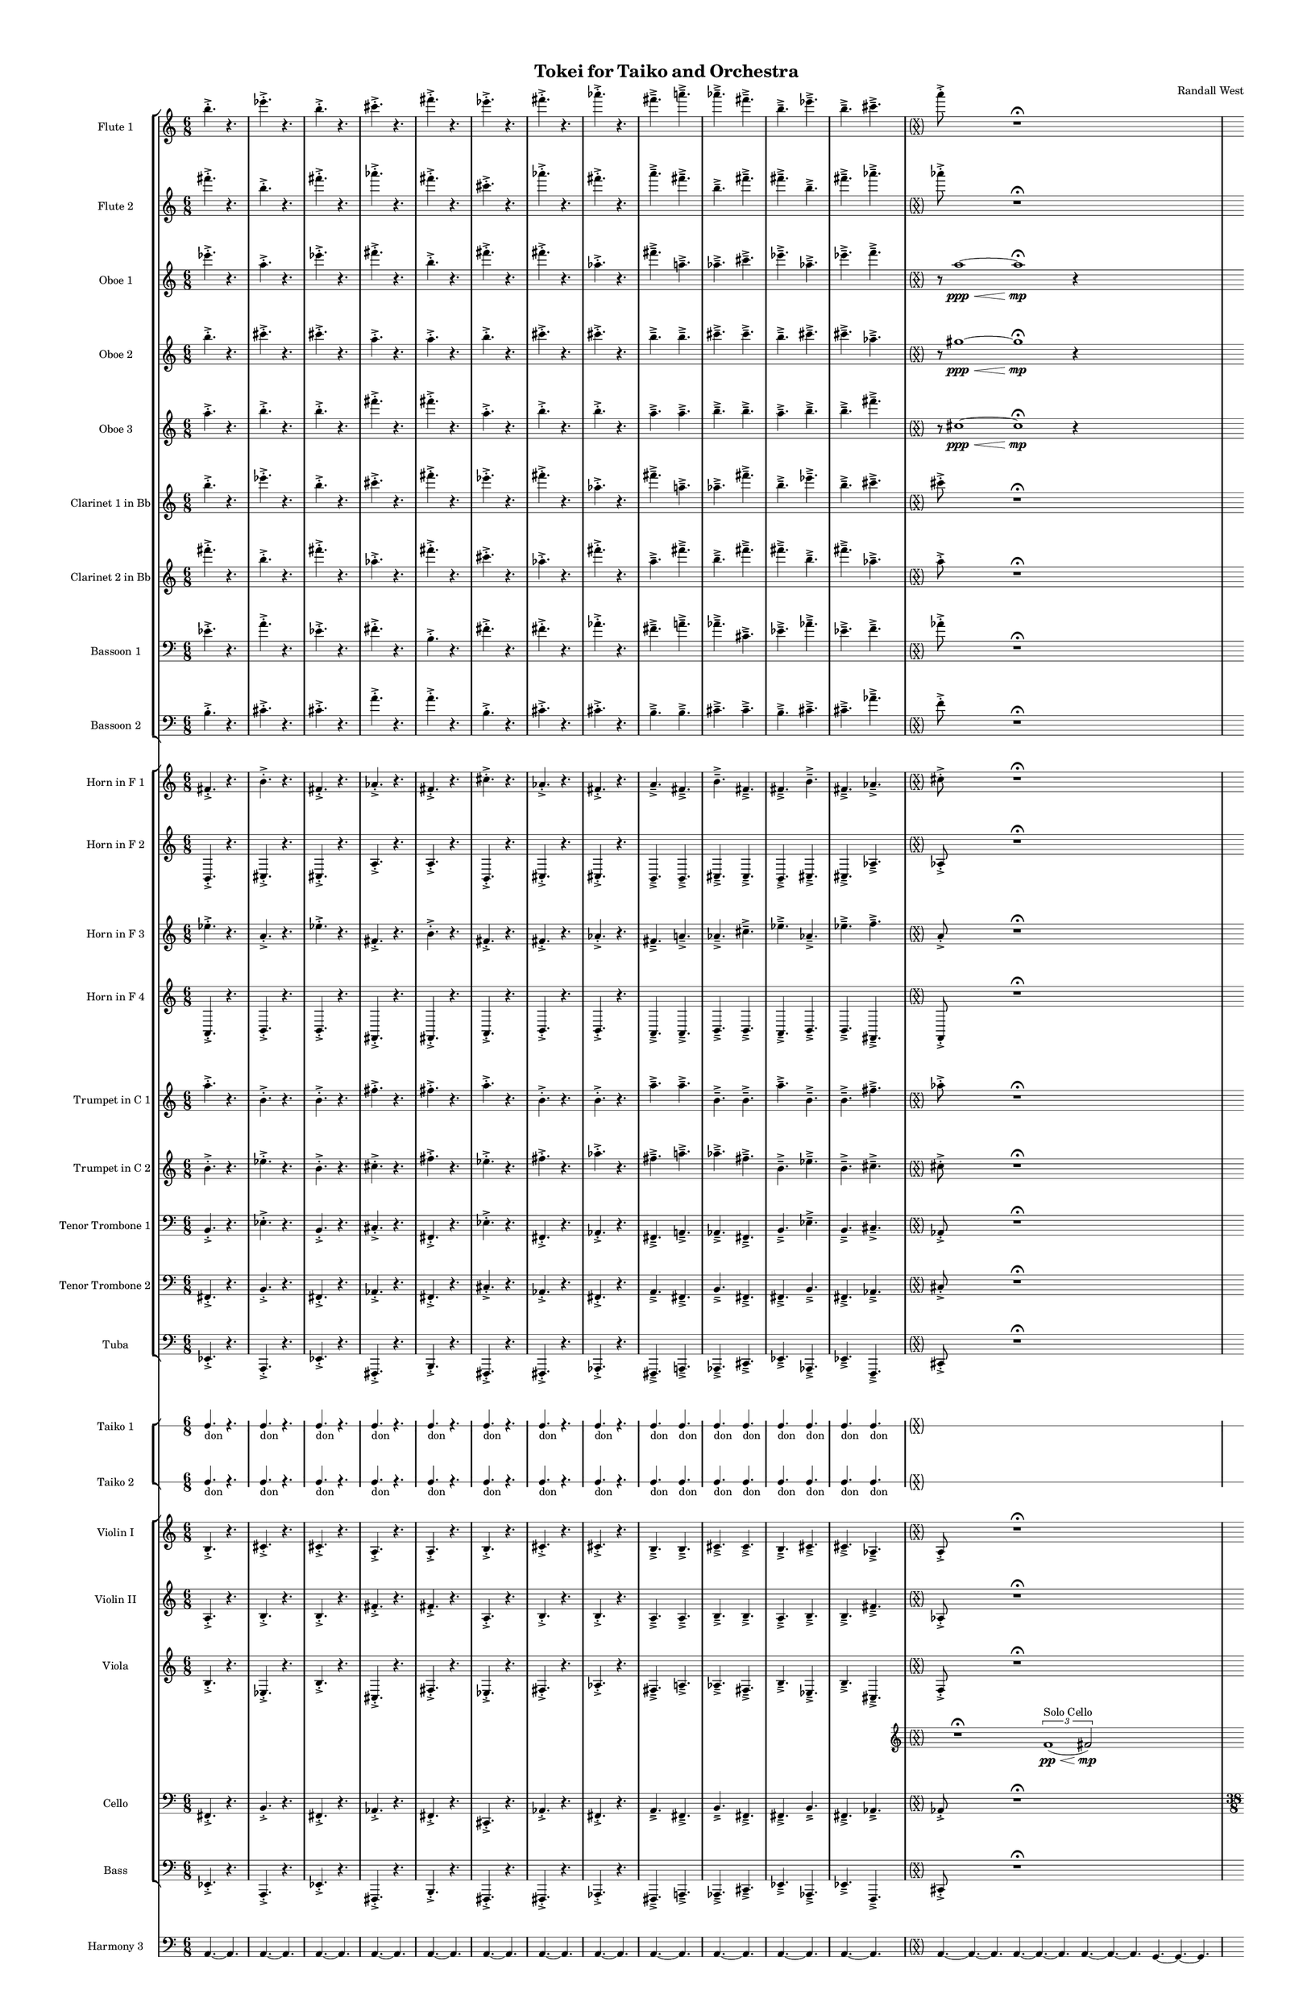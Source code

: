 % 2015-02-08 01:28

\version "2.18.2"
\language "english"

#(set-global-staff-size 12)

\header {
	composer = \markup { Randall West }
	title = \markup { Tokei for Taiko and Orchestra }
}

\layout {
	\context {
		\Staff \RemoveEmptyStaves
		\override VerticalAxisGroup #'remove-first = ##t
	}
	\context {
		\RhythmicStaff \RemoveEmptyStaves
		\override VerticalAxisGroup #'remove-first = ##t
	}
}

\paper {
	bottom-margin = 0.5\in
	left-margin = 0.75\in
	paper-height = 17\in
	paper-width = 11\in
	right-margin = 0.5\in
	system-separator-markup = \slashSeparator
	system-system-spacing = #'((basic-distance . 0) (minimum-distance . 0) (padding . 20) (stretchability . 0))
	top-margin = 0.5\in
}

\score {
	\context Score = "wadokei-material" \with {
		\override StaffGrouper #'staff-staff-spacing = #'((basic-distance . 0) (minimum-distance . 0) (padding . 8) (stretchability . 0))
		\override StaffSymbol #'thickness = #0.5
		\override VerticalAxisGroup #'staff-staff-spacing = #'((basic-distance . 0) (minimum-distance . 0) (padding . 8) (stretchability . 0))
		markFormatter = #format-mark-box-numbers
	} <<
		\context StaffGroup = "winds" <<
			\context Staff = "flute1" {
				\set Staff.instrumentName = \markup { Flute 1 }
				\set Staff.shortInstrumentName = \markup { Fl.1 }
				\context Staff {#(set-accidental-style 'modern)}
				\numericTimeSignature
				b''4. -\accent -\staccato
				r4.
				ef'''4. -\accent -\staccato
				r4.
				b''4. -\accent -\staccato
				r4.
				cs'''4. -\accent -\staccato
				r4.
				fs'''4. -\accent -\staccato
				r4.
				ef'''4. -\accent -\staccato
				r4.
				fs'''4. -\accent -\staccato
				r4.
				af'''4. -\accent -\staccato
				r4.
				fs'''4. -\accent -\tenuto
				a'''4. -\accent -\tenuto
				af'''4. -\accent -\tenuto
				fs'''4. -\accent -\tenuto
				b''4. -\accent -\tenuto
				ef'''4. -\accent -\tenuto
				b''4. -\accent -\tenuto
				cs'''4. -\accent -\tenuto
				\context Staff {#(set-accidental-style 'forget)}
				\once \override 
				                            Staff.TimeSignature #'stencil = #(lambda (grob)
				                            (parenthesize-stencil (grob-interpret-markup grob 
				                            (markup #:override '(baseline-skip . 0.5) #:column ("X" "X"))
				                            ) 0.1 0.4 0.4 0.1 ))
				{
					\time 36/8
					{
						a'''8 -\accent -\staccato
						s1
						r1 -\fermata
						s2
					}
					s1 * 15/8
				}
				\context Staff {#(set-accidental-style 'modern)}
				\context Staff {#(set-accidental-style 'forget)}
				\once \override Staff.TimeSignature.stencil = ##f
				{
					\time 38/8
					s1 * 19/4
				}
				\context Staff {#(set-accidental-style 'modern)}
				\context Staff {#(set-accidental-style 'forget)}
				\once \override Staff.TimeSignature.stencil = ##f
				{
					\time 36/8
					s1 * 9/2
				}
				\context Staff {#(set-accidental-style 'modern)}
				\context Staff {#(set-accidental-style 'forget)}
				\once \override Staff.TimeSignature.stencil = ##f
				{
					s1 * 9/2
				}
				\context Staff {#(set-accidental-style 'modern)}
				\context Staff {#(set-accidental-style 'forget)}
				\once \override Staff.TimeSignature.stencil = ##f
				{
					s1 * 9/2
				}
				\context Staff {#(set-accidental-style 'modern)}
				\context Staff {#(set-accidental-style 'forget)}
				\once \override Staff.TimeSignature.stencil = ##f
				{
					s1 * 9/2
				}
				\context Staff {#(set-accidental-style 'modern)}
			}
			\context Staff = "flute2" {
				\set Staff.instrumentName = \markup { Flute 2 }
				\set Staff.shortInstrumentName = \markup { Fl.2 }
				\context Staff {#(set-accidental-style 'modern)}
				\numericTimeSignature
				fs'''4. -\accent -\staccato
				r4.
				b''4. -\accent -\staccato
				r4.
				fs'''4. -\accent -\staccato
				r4.
				af'''4. -\accent -\staccato
				r4.
				fs'''4. -\accent -\staccato
				r4.
				cs'''4. -\accent -\staccato
				r4.
				af'''4. -\accent -\staccato
				r4.
				fs'''4. -\accent -\staccato
				r4.
				a'''4. -\accent -\tenuto
				fs'''4. -\accent -\tenuto
				b''4. -\accent -\tenuto
				fs'''4. -\accent -\tenuto
				fs'''4. -\accent -\tenuto
				b''4. -\accent -\tenuto
				fs'''4. -\accent -\tenuto
				af'''4. -\accent -\tenuto
				\context Staff {#(set-accidental-style 'forget)}
				\once \override 
				                            Staff.TimeSignature #'stencil = #(lambda (grob)
				                            (parenthesize-stencil (grob-interpret-markup grob 
				                            (markup #:override '(baseline-skip . 0.5) #:column ("X" "X"))
				                            ) 0.1 0.4 0.4 0.1 ))
				{
					\time 36/8
					{
						af'''8 -\accent -\staccato
						s1
						r1 -\fermata
						s2
					}
					s1 * 15/8
				}
				\context Staff {#(set-accidental-style 'modern)}
				\context Staff {#(set-accidental-style 'forget)}
				\once \override Staff.TimeSignature.stencil = ##f
				{
					\time 38/8
					s1 * 19/4
				}
				\context Staff {#(set-accidental-style 'modern)}
				\context Staff {#(set-accidental-style 'forget)}
				\once \override Staff.TimeSignature.stencil = ##f
				{
					\time 36/8
					s1 * 9/2
				}
				\context Staff {#(set-accidental-style 'modern)}
				\context Staff {#(set-accidental-style 'forget)}
				\once \override Staff.TimeSignature.stencil = ##f
				{
					s1 * 9/2
				}
				\context Staff {#(set-accidental-style 'modern)}
				\context Staff {#(set-accidental-style 'forget)}
				\once \override Staff.TimeSignature.stencil = ##f
				{
					s1 * 9/2
				}
				\context Staff {#(set-accidental-style 'modern)}
				\context Staff {#(set-accidental-style 'forget)}
				\once \override Staff.TimeSignature.stencil = ##f
				{
					s1 * 9/2
				}
				\context Staff {#(set-accidental-style 'modern)}
			}
			\context Staff = "oboe1" {
				\set Staff.instrumentName = \markup { Oboe 1 }
				\set Staff.shortInstrumentName = \markup { Ob.1 }
				\context Staff {#(set-accidental-style 'modern)}
				\numericTimeSignature
				ef'''4. -\accent -\staccato
				r4.
				a''4. -\accent -\staccato
				r4.
				ef'''4. -\accent -\staccato
				r4.
				fs'''4. -\accent -\staccato
				r4.
				b''4. -\accent -\staccato
				r4.
				fs'''4. -\accent -\staccato
				r4.
				fs'''4. -\accent -\staccato
				r4.
				af''4. -\accent -\staccato
				r4.
				fs'''4. -\accent -\tenuto
				a''4. -\accent -\tenuto
				af''4. -\accent -\tenuto
				cs'''4. -\accent -\tenuto
				ef'''4. -\accent -\tenuto
				af''4. -\accent -\tenuto
				ef'''4. -\accent -\tenuto
				f'''4. -\accent -\tenuto
				\context Staff {#(set-accidental-style 'forget)}
				\once \override 
				                            Staff.TimeSignature #'stencil = #(lambda (grob)
				                            (parenthesize-stencil (grob-interpret-markup grob 
				                            (markup #:override '(baseline-skip . 0.5) #:column ("X" "X"))
				                            ) 0.1 0.4 0.4 0.1 ))
				{
					\time 36/8
					{
						r8
						a''1 \ppp ~ \<
						a''1 -\fermata \mp
						r4
						s4
					}
					s1 * 15/8
				}
				\context Staff {#(set-accidental-style 'modern)}
				\context Staff {#(set-accidental-style 'forget)}
				\once \override Staff.TimeSignature.stencil = ##f
				{
					\time 38/8
					s1 * 19/4
				}
				\context Staff {#(set-accidental-style 'modern)}
				\context Staff {#(set-accidental-style 'forget)}
				\once \override Staff.TimeSignature.stencil = ##f
				{
					\time 36/8
					s1 * 9/2
				}
				\context Staff {#(set-accidental-style 'modern)}
				\context Staff {#(set-accidental-style 'forget)}
				\once \override Staff.TimeSignature.stencil = ##f
				{
					s1 * 9/2
				}
				\context Staff {#(set-accidental-style 'modern)}
				\context Staff {#(set-accidental-style 'forget)}
				\once \override Staff.TimeSignature.stencil = ##f
				{
					s1 * 9/2
				}
				\context Staff {#(set-accidental-style 'modern)}
				\context Staff {#(set-accidental-style 'forget)}
				\once \override Staff.TimeSignature.stencil = ##f
				{
					s1 * 9/2
				}
				\context Staff {#(set-accidental-style 'modern)}
			}
			\context Staff = "oboe2" {
				\set Staff.instrumentName = \markup { Oboe 2 }
				\set Staff.shortInstrumentName = \markup { Ob.2 }
				\context Staff {#(set-accidental-style 'modern)}
				\numericTimeSignature
				b''4. -\accent -\staccato
				r4.
				cs'''4. -\accent -\staccato
				r4.
				cs'''4. -\accent -\staccato
				r4.
				a''4. -\accent -\staccato
				r4.
				a''4. -\accent -\staccato
				r4.
				b''4. -\accent -\staccato
				r4.
				cs'''4. -\accent -\staccato
				r4.
				cs'''4. -\accent -\staccato
				r4.
				b''4. -\accent -\tenuto
				b''4. -\accent -\tenuto
				cs'''4. -\accent -\tenuto
				cs'''4. -\accent -\tenuto
				b''4. -\accent -\tenuto
				cs'''4. -\accent -\tenuto
				cs'''4. -\accent -\tenuto
				af''4. -\accent -\tenuto
				\context Staff {#(set-accidental-style 'forget)}
				\once \override 
				                            Staff.TimeSignature #'stencil = #(lambda (grob)
				                            (parenthesize-stencil (grob-interpret-markup grob 
				                            (markup #:override '(baseline-skip . 0.5) #:column ("X" "X"))
				                            ) 0.1 0.4 0.4 0.1 ))
				{
					\time 36/8
					{
						r8
						gs''1 \ppp ~ \<
						gs''1 -\fermata \mp
						r4
						s4
					}
					s1 * 15/8
				}
				\context Staff {#(set-accidental-style 'modern)}
				\context Staff {#(set-accidental-style 'forget)}
				\once \override Staff.TimeSignature.stencil = ##f
				{
					\time 38/8
					s1 * 19/4
				}
				\context Staff {#(set-accidental-style 'modern)}
				\context Staff {#(set-accidental-style 'forget)}
				\once \override Staff.TimeSignature.stencil = ##f
				{
					\time 36/8
					s1 * 9/2
				}
				\context Staff {#(set-accidental-style 'modern)}
				\context Staff {#(set-accidental-style 'forget)}
				\once \override Staff.TimeSignature.stencil = ##f
				{
					s1 * 9/2
				}
				\context Staff {#(set-accidental-style 'modern)}
				\context Staff {#(set-accidental-style 'forget)}
				\once \override Staff.TimeSignature.stencil = ##f
				{
					s1 * 9/2
				}
				\context Staff {#(set-accidental-style 'modern)}
				\context Staff {#(set-accidental-style 'forget)}
				\once \override Staff.TimeSignature.stencil = ##f
				{
					s1 * 9/2
				}
				\context Staff {#(set-accidental-style 'modern)}
			}
			\context Staff = "oboe3" {
				\set Staff.instrumentName = \markup { Oboe 3 }
				\set Staff.shortInstrumentName = \markup { Ob.3 }
				\context Staff {#(set-accidental-style 'modern)}
				\numericTimeSignature
				a''4. -\accent -\staccato
				r4.
				b''4. -\accent -\staccato
				r4.
				b''4. -\accent -\staccato
				r4.
				fs'''4. -\accent -\staccato
				r4.
				fs'''4. -\accent -\staccato
				r4.
				a''4. -\accent -\staccato
				r4.
				b''4. -\accent -\staccato
				r4.
				b''4. -\accent -\staccato
				r4.
				a''4. -\accent -\tenuto
				a''4. -\accent -\tenuto
				b''4. -\accent -\tenuto
				b''4. -\accent -\tenuto
				a''4. -\accent -\tenuto
				b''4. -\accent -\tenuto
				b''4. -\accent -\tenuto
				fs'''4. -\accent -\tenuto
				\context Staff {#(set-accidental-style 'forget)}
				\once \override 
				                            Staff.TimeSignature #'stencil = #(lambda (grob)
				                            (parenthesize-stencil (grob-interpret-markup grob 
				                            (markup #:override '(baseline-skip . 0.5) #:column ("X" "X"))
				                            ) 0.1 0.4 0.4 0.1 ))
				{
					\time 36/8
					{
						r8
						cs''1 \ppp ~ \<
						cs''1 -\fermata \mp
						r4
						s4
					}
					s1 * 15/8
				}
				\context Staff {#(set-accidental-style 'modern)}
				\context Staff {#(set-accidental-style 'forget)}
				\once \override Staff.TimeSignature.stencil = ##f
				{
					\time 38/8
					s1 * 19/4
				}
				\context Staff {#(set-accidental-style 'modern)}
				\context Staff {#(set-accidental-style 'forget)}
				\once \override Staff.TimeSignature.stencil = ##f
				{
					\time 36/8
					s1 * 9/2
				}
				\context Staff {#(set-accidental-style 'modern)}
				\context Staff {#(set-accidental-style 'forget)}
				\once \override Staff.TimeSignature.stencil = ##f
				{
					s1 * 9/2
				}
				\context Staff {#(set-accidental-style 'modern)}
				\context Staff {#(set-accidental-style 'forget)}
				\once \override Staff.TimeSignature.stencil = ##f
				{
					s1 * 9/2
				}
				\context Staff {#(set-accidental-style 'modern)}
				\context Staff {#(set-accidental-style 'forget)}
				\once \override Staff.TimeSignature.stencil = ##f
				{
					s1 * 9/2
				}
				\context Staff {#(set-accidental-style 'modern)}
			}
			\context Staff = "clarinet1" {
				\set Staff.instrumentName = \markup { Clarinet 1 in Bb }
				\set Staff.shortInstrumentName = \markup { Cl.1 }
				\context Staff {#(set-accidental-style 'modern)}
				\numericTimeSignature
				b''4. -\accent -\staccato
				r4.
				ef'''4. -\accent -\staccato
				r4.
				b''4. -\accent -\staccato
				r4.
				cs'''4. -\accent -\staccato
				r4.
				fs'''4. -\accent -\staccato
				r4.
				ef'''4. -\accent -\staccato
				r4.
				fs'''4. -\accent -\staccato
				r4.
				af''4. -\accent -\staccato
				r4.
				fs'''4. -\accent -\tenuto
				a''4. -\accent -\tenuto
				af''4. -\accent -\tenuto
				fs'''4. -\accent -\tenuto
				b''4. -\accent -\tenuto
				ef'''4. -\accent -\tenuto
				b''4. -\accent -\tenuto
				cs'''4. -\accent -\tenuto
				\context Staff {#(set-accidental-style 'forget)}
				\once \override 
				                            Staff.TimeSignature #'stencil = #(lambda (grob)
				                            (parenthesize-stencil (grob-interpret-markup grob 
				                            (markup #:override '(baseline-skip . 0.5) #:column ("X" "X"))
				                            ) 0.1 0.4 0.4 0.1 ))
				{
					\time 36/8
					{
						cs'''8 -\accent -\staccato
						s1
						r1 -\fermata
						s2
					}
					s1 * 15/8
				}
				\context Staff {#(set-accidental-style 'modern)}
				\context Staff {#(set-accidental-style 'forget)}
				\once \override Staff.TimeSignature.stencil = ##f
				{
					\time 38/8
					s1 * 19/4
				}
				\context Staff {#(set-accidental-style 'modern)}
				\context Staff {#(set-accidental-style 'forget)}
				\once \override Staff.TimeSignature.stencil = ##f
				{
					\time 36/8
					s1 * 9/2
				}
				\context Staff {#(set-accidental-style 'modern)}
				\context Staff {#(set-accidental-style 'forget)}
				\once \override Staff.TimeSignature.stencil = ##f
				{
					s1 * 9/2
				}
				\context Staff {#(set-accidental-style 'modern)}
				\context Staff {#(set-accidental-style 'forget)}
				\once \override Staff.TimeSignature.stencil = ##f
				{
					s1 * 9/2
				}
				\context Staff {#(set-accidental-style 'modern)}
				\context Staff {#(set-accidental-style 'forget)}
				\once \override Staff.TimeSignature.stencil = ##f
				{
					s1 * 9/2
				}
				\context Staff {#(set-accidental-style 'modern)}
			}
			\context Staff = "clarinet2" {
				\set Staff.instrumentName = \markup { Clarinet 2 in Bb }
				\set Staff.shortInstrumentName = \markup { Cl.2 }
				\context Staff {#(set-accidental-style 'modern)}
				\numericTimeSignature
				fs'''4. -\accent -\staccato
				r4.
				b''4. -\accent -\staccato
				r4.
				fs'''4. -\accent -\staccato
				r4.
				af''4. -\accent -\staccato
				r4.
				fs'''4. -\accent -\staccato
				r4.
				cs'''4. -\accent -\staccato
				r4.
				af''4. -\accent -\staccato
				r4.
				fs'''4. -\accent -\staccato
				r4.
				a''4. -\accent -\tenuto
				fs'''4. -\accent -\tenuto
				b''4. -\accent -\tenuto
				fs'''4. -\accent -\tenuto
				fs'''4. -\accent -\tenuto
				b''4. -\accent -\tenuto
				fs'''4. -\accent -\tenuto
				af''4. -\accent -\tenuto
				\context Staff {#(set-accidental-style 'forget)}
				\once \override 
				                            Staff.TimeSignature #'stencil = #(lambda (grob)
				                            (parenthesize-stencil (grob-interpret-markup grob 
				                            (markup #:override '(baseline-skip . 0.5) #:column ("X" "X"))
				                            ) 0.1 0.4 0.4 0.1 ))
				{
					\time 36/8
					{
						a''8 -\accent -\staccato
						s1
						r1 -\fermata
						s2
					}
					s1 * 15/8
				}
				\context Staff {#(set-accidental-style 'modern)}
				\context Staff {#(set-accidental-style 'forget)}
				\once \override Staff.TimeSignature.stencil = ##f
				{
					\time 38/8
					s1 * 19/4
				}
				\context Staff {#(set-accidental-style 'modern)}
				\context Staff {#(set-accidental-style 'forget)}
				\once \override Staff.TimeSignature.stencil = ##f
				{
					\time 36/8
					s1 * 9/2
				}
				\context Staff {#(set-accidental-style 'modern)}
				\context Staff {#(set-accidental-style 'forget)}
				\once \override Staff.TimeSignature.stencil = ##f
				{
					s1 * 9/2
				}
				\context Staff {#(set-accidental-style 'modern)}
				\context Staff {#(set-accidental-style 'forget)}
				\once \override Staff.TimeSignature.stencil = ##f
				{
					s1 * 9/2
				}
				\context Staff {#(set-accidental-style 'modern)}
				\context Staff {#(set-accidental-style 'forget)}
				\once \override Staff.TimeSignature.stencil = ##f
				{
					s1 * 9/2
				}
				\context Staff {#(set-accidental-style 'modern)}
			}
			\context Staff = "bassoon1" {
				\clef "bass"
				\set Staff.instrumentName = \markup { Bassoon 1 }
				\set Staff.shortInstrumentName = \markup { Bsn.1 }
				\context Staff {#(set-accidental-style 'modern)}
				\numericTimeSignature
				ef'4. -\accent -\staccato
				r4.
				a'4. -\accent -\staccato
				r4.
				ef'4. -\accent -\staccato
				r4.
				fs'4. -\accent -\staccato
				r4.
				b4. -\accent -\staccato
				r4.
				fs'4. -\accent -\staccato
				r4.
				fs'4. -\accent -\staccato
				r4.
				af'4. -\accent -\staccato
				r4.
				fs'4. -\accent -\tenuto
				a'4. -\accent -\tenuto
				af'4. -\accent -\tenuto
				cs'4. -\accent -\tenuto
				ef'4. -\accent -\tenuto
				af'4. -\accent -\tenuto
				ef'4. -\accent -\tenuto
				f'4. -\accent -\tenuto
				\context Staff {#(set-accidental-style 'forget)}
				\once \override 
				                            Staff.TimeSignature #'stencil = #(lambda (grob)
				                            (parenthesize-stencil (grob-interpret-markup grob 
				                            (markup #:override '(baseline-skip . 0.5) #:column ("X" "X"))
				                            ) 0.1 0.4 0.4 0.1 ))
				{
					\time 36/8
					{
						af'8 -\accent -\staccato
						s1
						r1 -\fermata
						s2
					}
					s1 * 15/8
				}
				\context Staff {#(set-accidental-style 'modern)}
				\context Staff {#(set-accidental-style 'forget)}
				\once \override Staff.TimeSignature.stencil = ##f
				{
					\time 38/8
					s1 * 19/4
				}
				\context Staff {#(set-accidental-style 'modern)}
				\context Staff {#(set-accidental-style 'forget)}
				\once \override Staff.TimeSignature.stencil = ##f
				{
					\time 36/8
					s1 * 9/2
				}
				\context Staff {#(set-accidental-style 'modern)}
				\context Staff {#(set-accidental-style 'forget)}
				\once \override Staff.TimeSignature.stencil = ##f
				{
					s1 * 9/2
				}
				\context Staff {#(set-accidental-style 'modern)}
				\context Staff {#(set-accidental-style 'forget)}
				\once \override Staff.TimeSignature.stencil = ##f
				{
					s1 * 9/2
				}
				\context Staff {#(set-accidental-style 'modern)}
				\context Staff {#(set-accidental-style 'forget)}
				\once \override Staff.TimeSignature.stencil = ##f
				{
					s1 * 9/2
				}
				\context Staff {#(set-accidental-style 'modern)}
			}
			\context Staff = "bassoon2" {
				\clef "bass"
				\set Staff.instrumentName = \markup { Bassoon 2 }
				\set Staff.shortInstrumentName = \markup { Bsn.2 }
				\context Staff {#(set-accidental-style 'modern)}
				\numericTimeSignature
				b4. -\accent -\staccato
				r4.
				cs'4. -\accent -\staccato
				r4.
				cs'4. -\accent -\staccato
				r4.
				a'4. -\accent -\staccato
				r4.
				a'4. -\accent -\staccato
				r4.
				b4. -\accent -\staccato
				r4.
				cs'4. -\accent -\staccato
				r4.
				cs'4. -\accent -\staccato
				r4.
				b4. -\accent -\tenuto
				b4. -\accent -\tenuto
				cs'4. -\accent -\tenuto
				cs'4. -\accent -\tenuto
				b4. -\accent -\tenuto
				cs'4. -\accent -\tenuto
				cs'4. -\accent -\tenuto
				af'4. -\accent -\tenuto
				\context Staff {#(set-accidental-style 'forget)}
				\once \override 
				                            Staff.TimeSignature #'stencil = #(lambda (grob)
				                            (parenthesize-stencil (grob-interpret-markup grob 
				                            (markup #:override '(baseline-skip . 0.5) #:column ("X" "X"))
				                            ) 0.1 0.4 0.4 0.1 ))
				{
					\time 36/8
					{
						f'8 -\accent -\staccato
						s1
						r1 -\fermata
						s2
					}
					s1 * 15/8
				}
				\context Staff {#(set-accidental-style 'modern)}
				\context Staff {#(set-accidental-style 'forget)}
				\once \override Staff.TimeSignature.stencil = ##f
				{
					\time 38/8
					s1 * 19/4
				}
				\context Staff {#(set-accidental-style 'modern)}
				\context Staff {#(set-accidental-style 'forget)}
				\once \override Staff.TimeSignature.stencil = ##f
				{
					\time 36/8
					s1 * 9/2
				}
				\context Staff {#(set-accidental-style 'modern)}
				\context Staff {#(set-accidental-style 'forget)}
				\once \override Staff.TimeSignature.stencil = ##f
				{
					s1 * 9/2
				}
				\context Staff {#(set-accidental-style 'modern)}
				\context Staff {#(set-accidental-style 'forget)}
				\once \override Staff.TimeSignature.stencil = ##f
				{
					s1 * 9/2
				}
				\context Staff {#(set-accidental-style 'modern)}
				\context Staff {#(set-accidental-style 'forget)}
				\once \override Staff.TimeSignature.stencil = ##f
				{
					s1 * 9/2
				}
				\context Staff {#(set-accidental-style 'modern)}
			}
		>>
		\context StaffGroup = "brass" <<
			\context Staff = "horn1" {
				\set Staff.instrumentName = \markup { Horn in F 1 }
				\set Staff.shortInstrumentName = \markup { Hn.1 }
				\context Staff {#(set-accidental-style 'modern)}
				\numericTimeSignature
				fs'4. -\accent -\staccato
				r4.
				b'4. -\accent -\staccato
				r4.
				fs'4. -\accent -\staccato
				r4.
				af'4. -\accent -\staccato
				r4.
				fs'4. -\accent -\staccato
				r4.
				cs''4. -\accent -\staccato
				r4.
				af'4. -\accent -\staccato
				r4.
				fs'4. -\accent -\staccato
				r4.
				a'4. -\accent -\tenuto
				fs'4. -\accent -\tenuto
				b'4. -\accent -\tenuto
				fs'4. -\accent -\tenuto
				fs'4. -\accent -\tenuto
				b'4. -\accent -\tenuto
				fs'4. -\accent -\tenuto
				af'4. -\accent -\tenuto
				\context Staff {#(set-accidental-style 'forget)}
				\once \override 
				                            Staff.TimeSignature #'stencil = #(lambda (grob)
				                            (parenthesize-stencil (grob-interpret-markup grob 
				                            (markup #:override '(baseline-skip . 0.5) #:column ("X" "X"))
				                            ) 0.1 0.4 0.4 0.1 ))
				{
					\time 36/8
					{
						cs''8 -\accent -\staccato
						s1
						r1 -\fermata
						s2
					}
					s1 * 15/8
				}
				\context Staff {#(set-accidental-style 'modern)}
				\context Staff {#(set-accidental-style 'forget)}
				\once \override Staff.TimeSignature.stencil = ##f
				{
					\time 38/8
					s1 * 19/4
				}
				\context Staff {#(set-accidental-style 'modern)}
				\context Staff {#(set-accidental-style 'forget)}
				\once \override Staff.TimeSignature.stencil = ##f
				{
					\time 36/8
					s1 * 9/2
				}
				\context Staff {#(set-accidental-style 'modern)}
				\context Staff {#(set-accidental-style 'forget)}
				\once \override Staff.TimeSignature.stencil = ##f
				{
					s1 * 9/2
				}
				\context Staff {#(set-accidental-style 'modern)}
				\context Staff {#(set-accidental-style 'forget)}
				\once \override Staff.TimeSignature.stencil = ##f
				{
					s1 * 9/2
				}
				\context Staff {#(set-accidental-style 'modern)}
				\context Staff {#(set-accidental-style 'forget)}
				\once \override Staff.TimeSignature.stencil = ##f
				{
					s1 * 9/2
				}
				\context Staff {#(set-accidental-style 'modern)}
			}
			\context Staff = "horn2" {
				\set Staff.instrumentName = \markup { Horn in F 2 }
				\set Staff.shortInstrumentName = \markup { Hn.2 }
				\context Staff {#(set-accidental-style 'modern)}
				\numericTimeSignature
				b,4. -\accent -\staccato
				r4.
				cs4. -\accent -\staccato
				r4.
				cs4. -\accent -\staccato
				r4.
				a4. -\accent -\staccato
				r4.
				a4. -\accent -\staccato
				r4.
				b,4. -\accent -\staccato
				r4.
				cs4. -\accent -\staccato
				r4.
				cs4. -\accent -\staccato
				r4.
				b,4. -\accent -\tenuto
				b,4. -\accent -\tenuto
				cs4. -\accent -\tenuto
				cs4. -\accent -\tenuto
				b,4. -\accent -\tenuto
				cs4. -\accent -\tenuto
				cs4. -\accent -\tenuto
				af4. -\accent -\tenuto
				\context Staff {#(set-accidental-style 'forget)}
				\once \override 
				                            Staff.TimeSignature #'stencil = #(lambda (grob)
				                            (parenthesize-stencil (grob-interpret-markup grob 
				                            (markup #:override '(baseline-skip . 0.5) #:column ("X" "X"))
				                            ) 0.1 0.4 0.4 0.1 ))
				{
					\time 36/8
					{
						af8 -\accent -\staccato
						s1
						r1 -\fermata
						s2
					}
					s1 * 15/8
				}
				\context Staff {#(set-accidental-style 'modern)}
				\context Staff {#(set-accidental-style 'forget)}
				\once \override Staff.TimeSignature.stencil = ##f
				{
					\time 38/8
					s1 * 19/4
				}
				\context Staff {#(set-accidental-style 'modern)}
				\context Staff {#(set-accidental-style 'forget)}
				\once \override Staff.TimeSignature.stencil = ##f
				{
					\time 36/8
					s1 * 9/2
				}
				\context Staff {#(set-accidental-style 'modern)}
				\context Staff {#(set-accidental-style 'forget)}
				\once \override Staff.TimeSignature.stencil = ##f
				{
					s1 * 9/2
				}
				\context Staff {#(set-accidental-style 'modern)}
				\context Staff {#(set-accidental-style 'forget)}
				\once \override Staff.TimeSignature.stencil = ##f
				{
					s1 * 9/2
				}
				\context Staff {#(set-accidental-style 'modern)}
				\context Staff {#(set-accidental-style 'forget)}
				\once \override Staff.TimeSignature.stencil = ##f
				{
					s1 * 9/2
				}
				\context Staff {#(set-accidental-style 'modern)}
			}
			\context Staff = "horn3" {
				\set Staff.instrumentName = \markup { Horn in F 3 }
				\set Staff.shortInstrumentName = \markup { Hn.3 }
				\context Staff {#(set-accidental-style 'modern)}
				\numericTimeSignature
				ef''4. -\accent -\staccato
				r4.
				a'4. -\accent -\staccato
				r4.
				ef''4. -\accent -\staccato
				r4.
				fs'4. -\accent -\staccato
				r4.
				b'4. -\accent -\staccato
				r4.
				fs'4. -\accent -\staccato
				r4.
				fs'4. -\accent -\staccato
				r4.
				af'4. -\accent -\staccato
				r4.
				fs'4. -\accent -\tenuto
				a'4. -\accent -\tenuto
				af'4. -\accent -\tenuto
				cs''4. -\accent -\tenuto
				ef''4. -\accent -\tenuto
				af'4. -\accent -\tenuto
				ef''4. -\accent -\tenuto
				f''4. -\accent -\tenuto
				\context Staff {#(set-accidental-style 'forget)}
				\once \override 
				                            Staff.TimeSignature #'stencil = #(lambda (grob)
				                            (parenthesize-stencil (grob-interpret-markup grob 
				                            (markup #:override '(baseline-skip . 0.5) #:column ("X" "X"))
				                            ) 0.1 0.4 0.4 0.1 ))
				{
					\time 36/8
					{
						a'8 -\accent -\staccato
						s1
						r1 -\fermata
						s2
					}
					s1 * 15/8
				}
				\context Staff {#(set-accidental-style 'modern)}
				\context Staff {#(set-accidental-style 'forget)}
				\once \override Staff.TimeSignature.stencil = ##f
				{
					\time 38/8
					s1 * 19/4
				}
				\context Staff {#(set-accidental-style 'modern)}
				\context Staff {#(set-accidental-style 'forget)}
				\once \override Staff.TimeSignature.stencil = ##f
				{
					\time 36/8
					s1 * 9/2
				}
				\context Staff {#(set-accidental-style 'modern)}
				\context Staff {#(set-accidental-style 'forget)}
				\once \override Staff.TimeSignature.stencil = ##f
				{
					s1 * 9/2
				}
				\context Staff {#(set-accidental-style 'modern)}
				\context Staff {#(set-accidental-style 'forget)}
				\once \override Staff.TimeSignature.stencil = ##f
				{
					s1 * 9/2
				}
				\context Staff {#(set-accidental-style 'modern)}
				\context Staff {#(set-accidental-style 'forget)}
				\once \override Staff.TimeSignature.stencil = ##f
				{
					s1 * 9/2
				}
				\context Staff {#(set-accidental-style 'modern)}
			}
			\context Staff = "horn4" {
				\set Staff.instrumentName = \markup { Horn in F 4 }
				\set Staff.shortInstrumentName = \markup { Hn.4 }
				\context Staff {#(set-accidental-style 'modern)}
				\numericTimeSignature
				a,4. -\accent -\staccato
				r4.
				b,4. -\accent -\staccato
				r4.
				b,4. -\accent -\staccato
				r4.
				fs,4. -\accent -\staccato
				r4.
				fs,4. -\accent -\staccato
				r4.
				a,4. -\accent -\staccato
				r4.
				b,4. -\accent -\staccato
				r4.
				b,4. -\accent -\staccato
				r4.
				a,4. -\accent -\tenuto
				a,4. -\accent -\tenuto
				b,4. -\accent -\tenuto
				b,4. -\accent -\tenuto
				a,4. -\accent -\tenuto
				b,4. -\accent -\tenuto
				b,4. -\accent -\tenuto
				fs,4. -\accent -\tenuto
				\context Staff {#(set-accidental-style 'forget)}
				\once \override 
				                            Staff.TimeSignature #'stencil = #(lambda (grob)
				                            (parenthesize-stencil (grob-interpret-markup grob 
				                            (markup #:override '(baseline-skip . 0.5) #:column ("X" "X"))
				                            ) 0.1 0.4 0.4 0.1 ))
				{
					\time 36/8
					{
						f,8 -\accent -\staccato
						s1
						r1 -\fermata
						s2
					}
					s1 * 15/8
				}
				\context Staff {#(set-accidental-style 'modern)}
				\context Staff {#(set-accidental-style 'forget)}
				\once \override Staff.TimeSignature.stencil = ##f
				{
					\time 38/8
					s1 * 19/4
				}
				\context Staff {#(set-accidental-style 'modern)}
				\context Staff {#(set-accidental-style 'forget)}
				\once \override Staff.TimeSignature.stencil = ##f
				{
					\time 36/8
					s1 * 9/2
				}
				\context Staff {#(set-accidental-style 'modern)}
				\context Staff {#(set-accidental-style 'forget)}
				\once \override Staff.TimeSignature.stencil = ##f
				{
					s1 * 9/2
				}
				\context Staff {#(set-accidental-style 'modern)}
				\context Staff {#(set-accidental-style 'forget)}
				\once \override Staff.TimeSignature.stencil = ##f
				{
					s1 * 9/2
				}
				\context Staff {#(set-accidental-style 'modern)}
				\context Staff {#(set-accidental-style 'forget)}
				\once \override Staff.TimeSignature.stencil = ##f
				{
					s1 * 9/2
				}
				\context Staff {#(set-accidental-style 'modern)}
			}
			\context Staff = "trumpet1" {
				\set Staff.instrumentName = \markup { Trumpet in C 1 }
				\set Staff.shortInstrumentName = \markup { Tpt.1 }
				\context Staff {#(set-accidental-style 'modern)}
				\numericTimeSignature
				a''4. -\accent -\staccato
				r4.
				b'4. -\accent -\staccato
				r4.
				b'4. -\accent -\staccato
				r4.
				fs''4. -\accent -\staccato
				r4.
				fs''4. -\accent -\staccato
				r4.
				a''4. -\accent -\staccato
				r4.
				b'4. -\accent -\staccato
				r4.
				b'4. -\accent -\staccato
				r4.
				a''4. -\accent -\tenuto
				a''4. -\accent -\tenuto
				b'4. -\accent -\tenuto
				b'4. -\accent -\tenuto
				a''4. -\accent -\tenuto
				b'4. -\accent -\tenuto
				b'4. -\accent -\tenuto
				fs''4. -\accent -\tenuto
				\context Staff {#(set-accidental-style 'forget)}
				\once \override 
				                            Staff.TimeSignature #'stencil = #(lambda (grob)
				                            (parenthesize-stencil (grob-interpret-markup grob 
				                            (markup #:override '(baseline-skip . 0.5) #:column ("X" "X"))
				                            ) 0.1 0.4 0.4 0.1 ))
				{
					\time 36/8
					{
						af''8 -\accent -\staccato
						s1
						r1 -\fermata
						s2
					}
					s1 * 15/8
				}
				\context Staff {#(set-accidental-style 'modern)}
				\context Staff {#(set-accidental-style 'forget)}
				\once \override Staff.TimeSignature.stencil = ##f
				{
					\time 38/8
					s1 * 19/4
				}
				\context Staff {#(set-accidental-style 'modern)}
				\context Staff {#(set-accidental-style 'forget)}
				\once \override Staff.TimeSignature.stencil = ##f
				{
					\time 36/8
					s1 * 9/2
				}
				\context Staff {#(set-accidental-style 'modern)}
				\context Staff {#(set-accidental-style 'forget)}
				\once \override Staff.TimeSignature.stencil = ##f
				{
					s1 * 9/2
				}
				\context Staff {#(set-accidental-style 'modern)}
				\context Staff {#(set-accidental-style 'forget)}
				\once \override Staff.TimeSignature.stencil = ##f
				{
					s1 * 9/2
				}
				\context Staff {#(set-accidental-style 'modern)}
				\context Staff {#(set-accidental-style 'forget)}
				\once \override Staff.TimeSignature.stencil = ##f
				{
					s1 * 9/2
				}
				\context Staff {#(set-accidental-style 'modern)}
			}
			\context Staff = "trumpet2" {
				\set Staff.instrumentName = \markup { Trumpet in C 2 }
				\set Staff.shortInstrumentName = \markup { Tpt.2 }
				\context Staff {#(set-accidental-style 'modern)}
				\numericTimeSignature
				b'4. -\accent -\staccato
				r4.
				ef''4. -\accent -\staccato
				r4.
				b'4. -\accent -\staccato
				r4.
				cs''4. -\accent -\staccato
				r4.
				fs''4. -\accent -\staccato
				r4.
				ef''4. -\accent -\staccato
				r4.
				fs''4. -\accent -\staccato
				r4.
				af''4. -\accent -\staccato
				r4.
				fs''4. -\accent -\tenuto
				a''4. -\accent -\tenuto
				af''4. -\accent -\tenuto
				fs''4. -\accent -\tenuto
				b'4. -\accent -\tenuto
				ef''4. -\accent -\tenuto
				b'4. -\accent -\tenuto
				cs''4. -\accent -\tenuto
				\context Staff {#(set-accidental-style 'forget)}
				\once \override 
				                            Staff.TimeSignature #'stencil = #(lambda (grob)
				                            (parenthesize-stencil (grob-interpret-markup grob 
				                            (markup #:override '(baseline-skip . 0.5) #:column ("X" "X"))
				                            ) 0.1 0.4 0.4 0.1 ))
				{
					\time 36/8
					{
						cs''8 -\accent -\staccato
						s1
						r1 -\fermata
						s2
					}
					s1 * 15/8
				}
				\context Staff {#(set-accidental-style 'modern)}
				\context Staff {#(set-accidental-style 'forget)}
				\once \override Staff.TimeSignature.stencil = ##f
				{
					\time 38/8
					s1 * 19/4
				}
				\context Staff {#(set-accidental-style 'modern)}
				\context Staff {#(set-accidental-style 'forget)}
				\once \override Staff.TimeSignature.stencil = ##f
				{
					\time 36/8
					s1 * 9/2
				}
				\context Staff {#(set-accidental-style 'modern)}
				\context Staff {#(set-accidental-style 'forget)}
				\once \override Staff.TimeSignature.stencil = ##f
				{
					s1 * 9/2
				}
				\context Staff {#(set-accidental-style 'modern)}
				\context Staff {#(set-accidental-style 'forget)}
				\once \override Staff.TimeSignature.stencil = ##f
				{
					s1 * 9/2
				}
				\context Staff {#(set-accidental-style 'modern)}
				\context Staff {#(set-accidental-style 'forget)}
				\once \override Staff.TimeSignature.stencil = ##f
				{
					s1 * 9/2
				}
				\context Staff {#(set-accidental-style 'modern)}
			}
			\context Staff = "trombone1" {
				\clef "bass"
				\set Staff.instrumentName = \markup { Tenor Trombone 1 }
				\set Staff.shortInstrumentName = \markup { Tbn.1 }
				\context Staff {#(set-accidental-style 'modern)}
				\numericTimeSignature
				b,4. -\accent -\staccato
				r4.
				ef4. -\accent -\staccato
				r4.
				b,4. -\accent -\staccato
				r4.
				cs4. -\accent -\staccato
				r4.
				fs,4. -\accent -\staccato
				r4.
				ef4. -\accent -\staccato
				r4.
				fs,4. -\accent -\staccato
				r4.
				af,4. -\accent -\staccato
				r4.
				fs,4. -\accent -\tenuto
				a,4. -\accent -\tenuto
				af,4. -\accent -\tenuto
				fs,4. -\accent -\tenuto
				b,4. -\accent -\tenuto
				ef4. -\accent -\tenuto
				b,4. -\accent -\tenuto
				cs4. -\accent -\tenuto
				\context Staff {#(set-accidental-style 'forget)}
				\once \override 
				                            Staff.TimeSignature #'stencil = #(lambda (grob)
				                            (parenthesize-stencil (grob-interpret-markup grob 
				                            (markup #:override '(baseline-skip . 0.5) #:column ("X" "X"))
				                            ) 0.1 0.4 0.4 0.1 ))
				{
					\time 36/8
					{
						af,8 -\accent -\staccato
						s1
						r1 -\fermata
						s2
					}
					s1 * 15/8
				}
				\context Staff {#(set-accidental-style 'modern)}
				\context Staff {#(set-accidental-style 'forget)}
				\once \override Staff.TimeSignature.stencil = ##f
				{
					\time 38/8
					s1 * 19/4
				}
				\context Staff {#(set-accidental-style 'modern)}
				\context Staff {#(set-accidental-style 'forget)}
				\once \override Staff.TimeSignature.stencil = ##f
				{
					\time 36/8
					s1 * 9/2
				}
				\context Staff {#(set-accidental-style 'modern)}
				\context Staff {#(set-accidental-style 'forget)}
				\once \override Staff.TimeSignature.stencil = ##f
				{
					s1 * 9/2
				}
				\context Staff {#(set-accidental-style 'modern)}
				\context Staff {#(set-accidental-style 'forget)}
				\once \override Staff.TimeSignature.stencil = ##f
				{
					s1 * 9/2
				}
				\context Staff {#(set-accidental-style 'modern)}
				\context Staff {#(set-accidental-style 'forget)}
				\once \override Staff.TimeSignature.stencil = ##f
				{
					s1 * 9/2
				}
				\context Staff {#(set-accidental-style 'modern)}
			}
			\context Staff = "trombone2" {
				\clef "bass"
				\set Staff.instrumentName = \markup { Tenor Trombone 2 }
				\set Staff.shortInstrumentName = \markup { Tbn.2 }
				\context Staff {#(set-accidental-style 'modern)}
				\numericTimeSignature
				fs,4. -\accent -\staccato
				r4.
				b,4. -\accent -\staccato
				r4.
				fs,4. -\accent -\staccato
				r4.
				af,4. -\accent -\staccato
				r4.
				fs,4. -\accent -\staccato
				r4.
				cs4. -\accent -\staccato
				r4.
				af,4. -\accent -\staccato
				r4.
				fs,4. -\accent -\staccato
				r4.
				a,4. -\accent -\tenuto
				fs,4. -\accent -\tenuto
				b,4. -\accent -\tenuto
				fs,4. -\accent -\tenuto
				fs,4. -\accent -\tenuto
				b,4. -\accent -\tenuto
				fs,4. -\accent -\tenuto
				af,4. -\accent -\tenuto
				\context Staff {#(set-accidental-style 'forget)}
				\once \override 
				                            Staff.TimeSignature #'stencil = #(lambda (grob)
				                            (parenthesize-stencil (grob-interpret-markup grob 
				                            (markup #:override '(baseline-skip . 0.5) #:column ("X" "X"))
				                            ) 0.1 0.4 0.4 0.1 ))
				{
					\time 36/8
					{
						cs8 -\accent -\staccato
						s1
						r1 -\fermata
						s2
					}
					s1 * 15/8
				}
				\context Staff {#(set-accidental-style 'modern)}
				\context Staff {#(set-accidental-style 'forget)}
				\once \override Staff.TimeSignature.stencil = ##f
				{
					\time 38/8
					s1 * 19/4
				}
				\context Staff {#(set-accidental-style 'modern)}
				\context Staff {#(set-accidental-style 'forget)}
				\once \override Staff.TimeSignature.stencil = ##f
				{
					\time 36/8
					s1 * 9/2
				}
				\context Staff {#(set-accidental-style 'modern)}
				\context Staff {#(set-accidental-style 'forget)}
				\once \override Staff.TimeSignature.stencil = ##f
				{
					s1 * 9/2
				}
				\context Staff {#(set-accidental-style 'modern)}
				\context Staff {#(set-accidental-style 'forget)}
				\once \override Staff.TimeSignature.stencil = ##f
				{
					s1 * 9/2
				}
				\context Staff {#(set-accidental-style 'modern)}
				\context Staff {#(set-accidental-style 'forget)}
				\once \override Staff.TimeSignature.stencil = ##f
				{
					s1 * 9/2
				}
				\context Staff {#(set-accidental-style 'modern)}
			}
			\context Staff = "tuba" {
				\clef "bass"
				\set Staff.instrumentName = \markup { Tuba }
				\set Staff.shortInstrumentName = \markup { Tba }
				\context Staff {#(set-accidental-style 'modern)}
				\numericTimeSignature
				ef,4. -\accent -\staccato
				r4.
				a,,4. -\accent -\staccato
				r4.
				ef,4. -\accent -\staccato
				r4.
				fs,,4. -\accent -\staccato
				r4.
				b,,4. -\accent -\staccato
				r4.
				fs,,4. -\accent -\staccato
				r4.
				fs,,4. -\accent -\staccato
				r4.
				af,,4. -\accent -\staccato
				r4.
				fs,,4. -\accent -\tenuto
				a,,4. -\accent -\tenuto
				af,,4. -\accent -\tenuto
				cs,4. -\accent -\tenuto
				ef,4. -\accent -\tenuto
				af,,4. -\accent -\tenuto
				ef,4. -\accent -\tenuto
				f,,4. -\accent -\tenuto
				\context Staff {#(set-accidental-style 'forget)}
				\once \override 
				                            Staff.TimeSignature #'stencil = #(lambda (grob)
				                            (parenthesize-stencil (grob-interpret-markup grob 
				                            (markup #:override '(baseline-skip . 0.5) #:column ("X" "X"))
				                            ) 0.1 0.4 0.4 0.1 ))
				{
					\time 36/8
					{
						cs,8 -\accent -\staccato
						s1
						r1 -\fermata
						s2
					}
					s1 * 15/8
				}
				\context Staff {#(set-accidental-style 'modern)}
				\context Staff {#(set-accidental-style 'forget)}
				\once \override Staff.TimeSignature.stencil = ##f
				{
					\time 38/8
					s1 * 19/4
				}
				\context Staff {#(set-accidental-style 'modern)}
				\context Staff {#(set-accidental-style 'forget)}
				\once \override Staff.TimeSignature.stencil = ##f
				{
					\time 36/8
					s1 * 9/2
				}
				\context Staff {#(set-accidental-style 'modern)}
				\context Staff {#(set-accidental-style 'forget)}
				\once \override Staff.TimeSignature.stencil = ##f
				{
					s1 * 9/2
				}
				\context Staff {#(set-accidental-style 'modern)}
				\context Staff {#(set-accidental-style 'forget)}
				\once \override Staff.TimeSignature.stencil = ##f
				{
					s1 * 9/2
				}
				\context Staff {#(set-accidental-style 'modern)}
				\context Staff {#(set-accidental-style 'forget)}
				\once \override Staff.TimeSignature.stencil = ##f
				{
					s1 * 9/2
				}
				\context Staff {#(set-accidental-style 'modern)}
			}
		>>
		\context StaffGroup = "perc" <<
			\context Staff = "crotales" {
				\set Staff.instrumentName = \markup { Crotales }
				\set Staff.shortInstrumentName = \markup { Cro. }
				\context Staff {#(set-accidental-style 'modern)}
				\numericTimeSignature
				{
					\time 6/8
					s1 * 3/4
				}
				{
					s1 * 3/4
				}
				{
					s1 * 3/4
				}
				{
					s1 * 3/4
				}
				{
					s1 * 3/4
				}
				{
					s1 * 3/4
				}
				{
					s1 * 3/4
				}
				{
					s1 * 3/4
				}
				{
					s1 * 3/4
				}
				{
					s1 * 3/4
				}
				{
					s1 * 3/4
				}
				{
					s1 * 3/4
				}
				\context Staff {#(set-accidental-style 'forget)}
				\once \override 
				                            Staff.TimeSignature #'stencil = #(lambda (grob)
				                            (parenthesize-stencil (grob-interpret-markup grob 
				                            (markup #:override '(baseline-skip . 0.5) #:column ("X" "X"))
				                            ) 0.1 0.4 0.4 0.1 ))
				{
					\time 36/8
					s1 * 9/2
				}
				\context Staff {#(set-accidental-style 'modern)}
				\context Staff {#(set-accidental-style 'forget)}
				\once \override Staff.TimeSignature.stencil = ##f
				{
					\time 38/8
					s1 * 19/4
				}
				\context Staff {#(set-accidental-style 'modern)}
				\context Staff {#(set-accidental-style 'forget)}
				\once \override Staff.TimeSignature.stencil = ##f
				{
					\time 36/8
					s1 * 9/2
				}
				\context Staff {#(set-accidental-style 'modern)}
				\context Staff {#(set-accidental-style 'forget)}
				\once \override Staff.TimeSignature.stencil = ##f
				{
					s1 * 9/2
				}
				\context Staff {#(set-accidental-style 'modern)}
				\context Staff {#(set-accidental-style 'forget)}
				\once \override Staff.TimeSignature.stencil = ##f
				{
					s1 * 9/2
				}
				\context Staff {#(set-accidental-style 'modern)}
				\context Staff {#(set-accidental-style 'forget)}
				\once \override Staff.TimeSignature.stencil = ##f
				{
					s1 * 9/2
				}
				\context Staff {#(set-accidental-style 'modern)}
			}
			\context RhythmicStaff = "perc1" {
				\set Staff.instrumentName = \markup { Percussion 1 }
				\set Staff.shortInstrumentName = \markup { Perc.1 }
				\context Staff {#(set-accidental-style 'modern)}
				\numericTimeSignature
				{
					\time 6/8
					s1 * 3/4
				}
				{
					s1 * 3/4
				}
				{
					s1 * 3/4
				}
				{
					s1 * 3/4
				}
				{
					s1 * 3/4
				}
				{
					s1 * 3/4
				}
				{
					s1 * 3/4
				}
				{
					s1 * 3/4
				}
				{
					s1 * 3/4
				}
				{
					s1 * 3/4
				}
				{
					s1 * 3/4
				}
				{
					s1 * 3/4
				}
				\context Staff {#(set-accidental-style 'forget)}
				\once \override 
				                            Staff.TimeSignature #'stencil = #(lambda (grob)
				                            (parenthesize-stencil (grob-interpret-markup grob 
				                            (markup #:override '(baseline-skip . 0.5) #:column ("X" "X"))
				                            ) 0.1 0.4 0.4 0.1 ))
				{
					\time 36/8
					s1 * 9/2
				}
				\context Staff {#(set-accidental-style 'modern)}
				\context Staff {#(set-accidental-style 'forget)}
				\once \override Staff.TimeSignature.stencil = ##f
				{
					\time 38/8
					s1 * 19/4
				}
				\context Staff {#(set-accidental-style 'modern)}
				\context Staff {#(set-accidental-style 'forget)}
				\once \override Staff.TimeSignature.stencil = ##f
				{
					\time 36/8
					s1 * 9/2
				}
				\context Staff {#(set-accidental-style 'modern)}
				\context Staff {#(set-accidental-style 'forget)}
				\once \override Staff.TimeSignature.stencil = ##f
				{
					s1 * 9/2
				}
				\context Staff {#(set-accidental-style 'modern)}
				\context Staff {#(set-accidental-style 'forget)}
				\once \override Staff.TimeSignature.stencil = ##f
				{
					s1 * 9/2
				}
				\context Staff {#(set-accidental-style 'modern)}
				\context Staff {#(set-accidental-style 'forget)}
				\once \override Staff.TimeSignature.stencil = ##f
				{
					s1 * 9/2
				}
				\context Staff {#(set-accidental-style 'modern)}
			}
			\context RhythmicStaff = "perc2" {
				\set Staff.instrumentName = \markup { Percussion 2 }
				\set Staff.shortInstrumentName = \markup { Perc.2 }
				\context Staff {#(set-accidental-style 'modern)}
				\numericTimeSignature
				{
					\time 6/8
					s1 * 3/4
				}
				{
					s1 * 3/4
				}
				{
					s1 * 3/4
				}
				{
					s1 * 3/4
				}
				{
					s1 * 3/4
				}
				{
					s1 * 3/4
				}
				{
					s1 * 3/4
				}
				{
					s1 * 3/4
				}
				{
					s1 * 3/4
				}
				{
					s1 * 3/4
				}
				{
					s1 * 3/4
				}
				{
					s1 * 3/4
				}
				\context Staff {#(set-accidental-style 'forget)}
				\once \override 
				                            Staff.TimeSignature #'stencil = #(lambda (grob)
				                            (parenthesize-stencil (grob-interpret-markup grob 
				                            (markup #:override '(baseline-skip . 0.5) #:column ("X" "X"))
				                            ) 0.1 0.4 0.4 0.1 ))
				{
					\time 36/8
					s1 * 9/2
				}
				\context Staff {#(set-accidental-style 'modern)}
				\context Staff {#(set-accidental-style 'forget)}
				\once \override Staff.TimeSignature.stencil = ##f
				{
					\time 38/8
					s1 * 19/4
				}
				\context Staff {#(set-accidental-style 'modern)}
				\context Staff {#(set-accidental-style 'forget)}
				\once \override Staff.TimeSignature.stencil = ##f
				{
					\time 36/8
					s1 * 9/2
				}
				\context Staff {#(set-accidental-style 'modern)}
				\context Staff {#(set-accidental-style 'forget)}
				\once \override Staff.TimeSignature.stencil = ##f
				{
					s1 * 9/2
				}
				\context Staff {#(set-accidental-style 'modern)}
				\context Staff {#(set-accidental-style 'forget)}
				\once \override Staff.TimeSignature.stencil = ##f
				{
					s1 * 9/2
				}
				\context Staff {#(set-accidental-style 'modern)}
				\context Staff {#(set-accidental-style 'forget)}
				\once \override Staff.TimeSignature.stencil = ##f
				{
					s1 * 9/2
				}
				\context Staff {#(set-accidental-style 'modern)}
			}
			\context Staff = "timpani" {
				\clef "bass"
				\set Staff.instrumentName = \markup { Timpani }
				\set Staff.shortInstrumentName = \markup { Timp }
				\context Staff {#(set-accidental-style 'modern)}
				\numericTimeSignature
				{
					\time 6/8
					s1 * 3/4
				}
				{
					s1 * 3/4
				}
				{
					s1 * 3/4
				}
				{
					s1 * 3/4
				}
				{
					s1 * 3/4
				}
				{
					s1 * 3/4
				}
				{
					s1 * 3/4
				}
				{
					s1 * 3/4
				}
				{
					s1 * 3/4
				}
				{
					s1 * 3/4
				}
				{
					s1 * 3/4
				}
				{
					s1 * 3/4
				}
				\context Staff {#(set-accidental-style 'forget)}
				\once \override 
				                            Staff.TimeSignature #'stencil = #(lambda (grob)
				                            (parenthesize-stencil (grob-interpret-markup grob 
				                            (markup #:override '(baseline-skip . 0.5) #:column ("X" "X"))
				                            ) 0.1 0.4 0.4 0.1 ))
				{
					\time 36/8
					s1 * 9/2
				}
				\context Staff {#(set-accidental-style 'modern)}
				\context Staff {#(set-accidental-style 'forget)}
				\once \override Staff.TimeSignature.stencil = ##f
				{
					\time 38/8
					s1 * 19/4
				}
				\context Staff {#(set-accidental-style 'modern)}
				\context Staff {#(set-accidental-style 'forget)}
				\once \override Staff.TimeSignature.stencil = ##f
				{
					\time 36/8
					s1 * 9/2
				}
				\context Staff {#(set-accidental-style 'modern)}
				\context Staff {#(set-accidental-style 'forget)}
				\once \override Staff.TimeSignature.stencil = ##f
				{
					s1 * 9/2
				}
				\context Staff {#(set-accidental-style 'modern)}
				\context Staff {#(set-accidental-style 'forget)}
				\once \override Staff.TimeSignature.stencil = ##f
				{
					s1 * 9/2
				}
				\context Staff {#(set-accidental-style 'modern)}
				\context Staff {#(set-accidental-style 'forget)}
				\once \override Staff.TimeSignature.stencil = ##f
				{
					s1 * 9/2
				}
				\context Staff {#(set-accidental-style 'modern)}
			}
		>>
		\context StaffGroup = "taiko" <<
			\context RhythmicStaff = "shime" {
				\set Staff.instrumentName = \markup { Shime }
				\set Staff.shortInstrumentName = \markup { Sh. }
				\context Staff {#(set-accidental-style 'modern)}
				\numericTimeSignature
				{
					\time 6/8
					s1 * 3/4
				}
				{
					s1 * 3/4
				}
				{
					s1 * 3/4
				}
				{
					s1 * 3/4
				}
				{
					s1 * 3/4
				}
				{
					s1 * 3/4
				}
				{
					s1 * 3/4
				}
				{
					s1 * 3/4
				}
				{
					s1 * 3/4
				}
				{
					s1 * 3/4
				}
				{
					s1 * 3/4
				}
				{
					s1 * 3/4
				}
				\context Staff {#(set-accidental-style 'forget)}
				\once \override 
				                            Staff.TimeSignature #'stencil = #(lambda (grob)
				                            (parenthesize-stencil (grob-interpret-markup grob 
				                            (markup #:override '(baseline-skip . 0.5) #:column ("X" "X"))
				                            ) 0.1 0.4 0.4 0.1 ))
				{
					\time 36/8
					s1 * 9/2
				}
				\context Staff {#(set-accidental-style 'modern)}
				\context Staff {#(set-accidental-style 'forget)}
				\once \override Staff.TimeSignature.stencil = ##f
				{
					\time 38/8
					s1 * 19/4
				}
				\context Staff {#(set-accidental-style 'modern)}
				\context Staff {#(set-accidental-style 'forget)}
				\once \override Staff.TimeSignature.stencil = ##f
				{
					\time 36/8
					s1 * 9/2
				}
				\context Staff {#(set-accidental-style 'modern)}
				\context Staff {#(set-accidental-style 'forget)}
				\once \override Staff.TimeSignature.stencil = ##f
				{
					s1 * 9/2
				}
				\context Staff {#(set-accidental-style 'modern)}
				\context Staff {#(set-accidental-style 'forget)}
				\once \override Staff.TimeSignature.stencil = ##f
				{
					s1 * 9/2
				}
				\context Staff {#(set-accidental-style 'modern)}
				\context Staff {#(set-accidental-style 'forget)}
				\once \override Staff.TimeSignature.stencil = ##f
				{
					s1 * 9/2
				}
				\context Staff {#(set-accidental-style 'modern)}
			}
			\context RhythmicStaff = "odaiko" {
				\set Staff.instrumentName = \markup { Odaiko }
				\set Staff.shortInstrumentName = \markup { O.d. }
				\context Staff {#(set-accidental-style 'modern)}
				\numericTimeSignature
				\textLengthOn
				\dynamicUp
				{
					\time 6/8
					s1 * 3/4
				}
				{
					s1 * 3/4
				}
				{
					s1 * 3/4
				}
				{
					s1 * 3/4
				}
				{
					s1 * 3/4
				}
				{
					s1 * 3/4
				}
				{
					s1 * 3/4
				}
				{
					s1 * 3/4
				}
				{
					s1 * 3/4
				}
				{
					s1 * 3/4
				}
				{
					s1 * 3/4
				}
				{
					s1 * 3/4
				}
				\context Staff {#(set-accidental-style 'forget)}
				\once \override 
				                            Staff.TimeSignature #'stencil = #(lambda (grob)
				                            (parenthesize-stencil (grob-interpret-markup grob 
				                            (markup #:override '(baseline-skip . 0.5) #:column ("X" "X"))
				                            ) 0.1 0.4 0.4 0.1 ))
				{
					\time 36/8
					s1 * 9/2
				}
				\context Staff {#(set-accidental-style 'modern)}
				\context Staff {#(set-accidental-style 'forget)}
				\once \override Staff.TimeSignature.stencil = ##f
				{
					\time 38/8
					s1 * 19/4
				}
				\context Staff {#(set-accidental-style 'modern)}
				\context Staff {#(set-accidental-style 'forget)}
				\once \override Staff.TimeSignature.stencil = ##f
				{
					\time 36/8
					s1 * 9/2
				}
				\context Staff {#(set-accidental-style 'modern)}
				\context Staff {#(set-accidental-style 'forget)}
				\once \override Staff.TimeSignature.stencil = ##f
				{
					s1 * 9/2
				}
				\context Staff {#(set-accidental-style 'modern)}
				\context Staff {#(set-accidental-style 'forget)}
				\once \override Staff.TimeSignature.stencil = ##f
				{
					s1 * 9/2
				}
				\context Staff {#(set-accidental-style 'modern)}
				\context Staff {#(set-accidental-style 'forget)}
				\once \override Staff.TimeSignature.stencil = ##f
				{
					s1 * 9/2
				}
				\context Staff {#(set-accidental-style 'modern)}
			}
			\context RhythmicStaff = "taiko1" {
				\set Staff.instrumentName = \markup { Taiko 1 }
				\set Staff.shortInstrumentName = \markup { T.1 }
				\context Staff {#(set-accidental-style 'modern)}
				\numericTimeSignature
				\textLengthOn
				\dynamicUp
				c4. _ \markup { don }
				r4.
				c4. _ \markup { don }
				r4.
				c4. _ \markup { don }
				r4.
				c4. _ \markup { don }
				r4.
				c4. _ \markup { don }
				r4.
				c4. _ \markup { don }
				r4.
				c4. _ \markup { don }
				r4.
				c4. _ \markup { don }
				r4.
				c4. _ \markup { don }
				c4. _ \markup { don }
				c4. _ \markup { don }
				c4. _ \markup { don }
				c4. _ \markup { don }
				c4. _ \markup { don }
				c4. _ \markup { don }
				c4. _ \markup { don }
				\context Staff {#(set-accidental-style 'forget)}
				\once \override 
				                            Staff.TimeSignature #'stencil = #(lambda (grob)
				                            (parenthesize-stencil (grob-interpret-markup grob 
				                            (markup #:override '(baseline-skip . 0.5) #:column ("X" "X"))
				                            ) 0.1 0.4 0.4 0.1 ))
				{
					\time 36/8
					s1 * 9/2
				}
				\context Staff {#(set-accidental-style 'modern)}
				\context Staff {#(set-accidental-style 'forget)}
				\once \override Staff.TimeSignature.stencil = ##f
				{
					\time 38/8
					s1 * 19/4
				}
				\context Staff {#(set-accidental-style 'modern)}
				\context Staff {#(set-accidental-style 'forget)}
				\once \override Staff.TimeSignature.stencil = ##f
				{
					\time 36/8
					s1 * 9/2
				}
				\context Staff {#(set-accidental-style 'modern)}
				\context Staff {#(set-accidental-style 'forget)}
				\once \override Staff.TimeSignature.stencil = ##f
				{
					s1 * 9/2
				}
				\context Staff {#(set-accidental-style 'modern)}
				\context Staff {#(set-accidental-style 'forget)}
				\once \override Staff.TimeSignature.stencil = ##f
				{
					s1 * 9/2
				}
				\context Staff {#(set-accidental-style 'modern)}
				\context Staff {#(set-accidental-style 'forget)}
				\once \override Staff.TimeSignature.stencil = ##f
				{
					s1 * 9/2
				}
				\context Staff {#(set-accidental-style 'modern)}
			}
			\context RhythmicStaff = "taiko2" {
				\set Staff.instrumentName = \markup { Taiko 2 }
				\set Staff.shortInstrumentName = \markup { T.2. }
				\context Staff {#(set-accidental-style 'modern)}
				\numericTimeSignature
				\textLengthOn
				\dynamicUp
				c4. _ \markup { don }
				r4.
				c4. _ \markup { don }
				r4.
				c4. _ \markup { don }
				r4.
				c4. _ \markup { don }
				r4.
				c4. _ \markup { don }
				r4.
				c4. _ \markup { don }
				r4.
				c4. _ \markup { don }
				r4.
				c4. _ \markup { don }
				r4.
				c4. _ \markup { don }
				c4. _ \markup { don }
				c4. _ \markup { don }
				c4. _ \markup { don }
				c4. _ \markup { don }
				c4. _ \markup { don }
				c4. _ \markup { don }
				c4. _ \markup { don }
				\context Staff {#(set-accidental-style 'forget)}
				\once \override 
				                            Staff.TimeSignature #'stencil = #(lambda (grob)
				                            (parenthesize-stencil (grob-interpret-markup grob 
				                            (markup #:override '(baseline-skip . 0.5) #:column ("X" "X"))
				                            ) 0.1 0.4 0.4 0.1 ))
				{
					\time 36/8
					s1 * 9/2
				}
				\context Staff {#(set-accidental-style 'modern)}
				\context Staff {#(set-accidental-style 'forget)}
				\once \override Staff.TimeSignature.stencil = ##f
				{
					\time 38/8
					s1 * 19/4
				}
				\context Staff {#(set-accidental-style 'modern)}
				\context Staff {#(set-accidental-style 'forget)}
				\once \override Staff.TimeSignature.stencil = ##f
				{
					\time 36/8
					s1 * 9/2
				}
				\context Staff {#(set-accidental-style 'modern)}
				\context Staff {#(set-accidental-style 'forget)}
				\once \override Staff.TimeSignature.stencil = ##f
				{
					s1 * 9/2
				}
				\context Staff {#(set-accidental-style 'modern)}
				\context Staff {#(set-accidental-style 'forget)}
				\once \override Staff.TimeSignature.stencil = ##f
				{
					s1 * 9/2
				}
				\context Staff {#(set-accidental-style 'modern)}
				\context Staff {#(set-accidental-style 'forget)}
				\once \override Staff.TimeSignature.stencil = ##f
				{
					s1 * 9/2
				}
				\context Staff {#(set-accidental-style 'modern)}
			}
		>>
		\context StaffGroup = "strings" <<
			\context Staff = "violinI" {
				\set Staff.instrumentName = \markup { Violin I }
				\set Staff.shortInstrumentName = \markup { Vln.I }
				\context Staff {#(set-accidental-style 'modern)}
				\numericTimeSignature
				b4. -\accent -\staccato
				r4.
				cs'4. -\accent -\staccato
				r4.
				cs'4. -\accent -\staccato
				r4.
				a4. -\accent -\staccato
				r4.
				a4. -\accent -\staccato
				r4.
				b4. -\accent -\staccato
				r4.
				cs'4. -\accent -\staccato
				r4.
				cs'4. -\accent -\staccato
				r4.
				b4. -\accent -\tenuto
				b4. -\accent -\tenuto
				cs'4. -\accent -\tenuto
				cs'4. -\accent -\tenuto
				b4. -\accent -\tenuto
				cs'4. -\accent -\tenuto
				cs'4. -\accent -\tenuto
				af4. -\accent -\tenuto
				\context Staff {#(set-accidental-style 'forget)}
				\once \override 
				                            Staff.TimeSignature #'stencil = #(lambda (grob)
				                            (parenthesize-stencil (grob-interpret-markup grob 
				                            (markup #:override '(baseline-skip . 0.5) #:column ("X" "X"))
				                            ) 0.1 0.4 0.4 0.1 ))
				{
					\time 36/8
					{
						a8 -\accent -\staccato
						s1
						r1 -\fermata
						s2
					}
					s1 * 15/8
				}
				\context Staff {#(set-accidental-style 'modern)}
				\context Staff {#(set-accidental-style 'forget)}
				\once \override Staff.TimeSignature.stencil = ##f
				{
					\time 38/8
					s1 * 19/4
				}
				\context Staff {#(set-accidental-style 'modern)}
				\context Staff {#(set-accidental-style 'forget)}
				\once \override Staff.TimeSignature.stencil = ##f
				{
					\time 36/8
					s1 * 9/2
				}
				\context Staff {#(set-accidental-style 'modern)}
				\context Staff {#(set-accidental-style 'forget)}
				\once \override Staff.TimeSignature.stencil = ##f
				{
					s1 * 9/2
				}
				\context Staff {#(set-accidental-style 'modern)}
				\context Staff {#(set-accidental-style 'forget)}
				\once \override Staff.TimeSignature.stencil = ##f
				{
					s1 * 9/2
				}
				\context Staff {#(set-accidental-style 'modern)}
				\context Staff {#(set-accidental-style 'forget)}
				\once \override Staff.TimeSignature.stencil = ##f
				{
					s1 * 9/2
				}
				\context Staff {#(set-accidental-style 'modern)}
			}
			\context Staff = "violinII" {
				\set Staff.instrumentName = \markup { Violin II }
				\set Staff.shortInstrumentName = \markup { Vln.II }
				\context Staff {#(set-accidental-style 'modern)}
				\numericTimeSignature
				a4. -\accent -\staccato
				r4.
				b4. -\accent -\staccato
				r4.
				b4. -\accent -\staccato
				r4.
				fs'4. -\accent -\staccato
				r4.
				fs'4. -\accent -\staccato
				r4.
				a4. -\accent -\staccato
				r4.
				b4. -\accent -\staccato
				r4.
				b4. -\accent -\staccato
				r4.
				a4. -\accent -\tenuto
				a4. -\accent -\tenuto
				b4. -\accent -\tenuto
				b4. -\accent -\tenuto
				a4. -\accent -\tenuto
				b4. -\accent -\tenuto
				b4. -\accent -\tenuto
				fs'4. -\accent -\tenuto
				\context Staff {#(set-accidental-style 'forget)}
				\once \override 
				                            Staff.TimeSignature #'stencil = #(lambda (grob)
				                            (parenthesize-stencil (grob-interpret-markup grob 
				                            (markup #:override '(baseline-skip . 0.5) #:column ("X" "X"))
				                            ) 0.1 0.4 0.4 0.1 ))
				{
					\time 36/8
					{
						af8 -\accent -\staccato
						s1
						r1 -\fermata
						s2
					}
					s1 * 15/8
				}
				\context Staff {#(set-accidental-style 'modern)}
				\context Staff {#(set-accidental-style 'forget)}
				\once \override Staff.TimeSignature.stencil = ##f
				{
					\time 38/8
					s1 * 19/4
				}
				\context Staff {#(set-accidental-style 'modern)}
				\context Staff {#(set-accidental-style 'forget)}
				\once \override Staff.TimeSignature.stencil = ##f
				{
					\time 36/8
					s1 * 9/2
				}
				\context Staff {#(set-accidental-style 'modern)}
				\context Staff {#(set-accidental-style 'forget)}
				\once \override Staff.TimeSignature.stencil = ##f
				{
					s1 * 9/2
				}
				\context Staff {#(set-accidental-style 'modern)}
				\context Staff {#(set-accidental-style 'forget)}
				\once \override Staff.TimeSignature.stencil = ##f
				{
					s1 * 9/2
				}
				\context Staff {#(set-accidental-style 'modern)}
				\context Staff {#(set-accidental-style 'forget)}
				\once \override Staff.TimeSignature.stencil = ##f
				{
					s1 * 9/2
				}
				\context Staff {#(set-accidental-style 'modern)}
			}
			\context Staff = "viola" {
				\set Staff.instrumentName = \markup { Viola }
				\set Staff.shortInstrumentName = \markup { Vla }
				\context Staff {#(set-accidental-style 'modern)}
				\numericTimeSignature
				b4. -\accent -\staccato
				r4.
				ef4. -\accent -\staccato
				r4.
				b4. -\accent -\staccato
				r4.
				cs4. -\accent -\staccato
				r4.
				fs4. -\accent -\staccato
				r4.
				ef4. -\accent -\staccato
				r4.
				fs4. -\accent -\staccato
				r4.
				af4. -\accent -\staccato
				r4.
				fs4. -\accent -\tenuto
				a4. -\accent -\tenuto
				af4. -\accent -\tenuto
				fs4. -\accent -\tenuto
				b4. -\accent -\tenuto
				ef4. -\accent -\tenuto
				b4. -\accent -\tenuto
				cs4. -\accent -\tenuto
				\context Staff {#(set-accidental-style 'forget)}
				\once \override 
				                            Staff.TimeSignature #'stencil = #(lambda (grob)
				                            (parenthesize-stencil (grob-interpret-markup grob 
				                            (markup #:override '(baseline-skip . 0.5) #:column ("X" "X"))
				                            ) 0.1 0.4 0.4 0.1 ))
				{
					\time 36/8
					{
						f8 -\accent -\staccato
						s1
						r1 -\fermata
						s2
					}
					s1 * 15/8
				}
				\context Staff {#(set-accidental-style 'modern)}
				\context Staff {#(set-accidental-style 'forget)}
				\once \override Staff.TimeSignature.stencil = ##f
				{
					\time 38/8
					s1 * 19/4
				}
				\context Staff {#(set-accidental-style 'modern)}
				\context Staff {#(set-accidental-style 'forget)}
				\once \override Staff.TimeSignature.stencil = ##f
				{
					\time 36/8
					s1 * 9/2
				}
				\context Staff {#(set-accidental-style 'modern)}
				\context Staff {#(set-accidental-style 'forget)}
				\once \override Staff.TimeSignature.stencil = ##f
				{
					s1 * 9/2
				}
				\context Staff {#(set-accidental-style 'modern)}
				\context Staff {#(set-accidental-style 'forget)}
				\once \override Staff.TimeSignature.stencil = ##f
				{
					s1 * 9/2
				}
				\context Staff {#(set-accidental-style 'modern)}
				\context Staff {#(set-accidental-style 'forget)}
				\once \override Staff.TimeSignature.stencil = ##f
				{
					s1 * 9/2
				}
				\context Staff {#(set-accidental-style 'modern)}
			}
			\context Staff = "cello" {
				\clef "bass"
				\set Staff.instrumentName = \markup { Cello }
				\set Staff.shortInstrumentName = \markup { Vc. }
				\context Staff {#(set-accidental-style 'modern)}
				\numericTimeSignature
				fs,4. -\accent -\staccato
				r4.
				b,4. -\accent -\staccato
				r4.
				fs,4. -\accent -\staccato
				r4.
				af,4. -\accent -\staccato
				r4.
				fs,4. -\accent -\staccato
				r4.
				cs,4. -\accent -\staccato
				r4.
				af,4. -\accent -\staccato
				r4.
				fs,4. -\accent -\staccato
				r4.
				a,4. -\accent -\tenuto
				fs,4. -\accent -\tenuto
				b,4. -\accent -\tenuto
				fs,4. -\accent -\tenuto
				fs,4. -\accent -\tenuto
				b,4. -\accent -\tenuto
				fs,4. -\accent -\tenuto
				af,4. -\accent -\tenuto
				\once \override 
				                            Staff.TimeSignature #'stencil = #(lambda (grob)
				                            (parenthesize-stencil (grob-interpret-markup grob 
				                            (markup #:override '(baseline-skip . 0.5) #:column ("X" "X"))
				                            ) 0.1 0.4 0.4 0.1 ))
				<<
					\context Staff = "cello_s" {
						\set Staff.instrumentName = \markup { Cello }
						\set Staff.shortInstrumentName = \markup { Vc. }
						\context Staff {#(set-accidental-style 'forget)}
						\set Staff.instrumentName = \markup { Sollo Cello }
						\set Staff.shortInstrumentName = \markup { s.vc. }
						\set Staff.alignAboveContext = #"cello"
						\once \override 
						                            Staff.TimeSignature #'stencil = #(lambda (grob)
						                            (parenthesize-stencil (grob-interpret-markup grob 
						                            (markup #:override '(baseline-skip . 0.5) #:column ("X" "X"))
						                            ) 0.1 0.4 0.4 0.1 ))
						\numericTimeSignature
						{
							\time 36/8
							{
								s8
								r1 -\fermata
								s2
								\times 2/3 {
									f'1 \pp \< ( ^ \markup { Solo Cello }
									fs'2 \mp )
								}
							}
							s1 * 15/8
						}
						\context Staff {#(set-accidental-style 'modern)}
						\context Staff {#(set-accidental-style 'forget)}
						\set Staff.instrumentName = \markup { Sollo Cello }
						\set Staff.shortInstrumentName = \markup { s.vc. }
						\set Staff.alignAboveContext = #"cello"
						\once \override Staff.TimeSignature.stencil = ##f
						{
							\time 38/8
							{
								\times 4/5 {
									f'2 (
									fs'4 )
									cs'4 (
									fs'4 )
								}
								a'8 (
								fs'4. )
								f'1 -\fermata
								fs'1 -\fermata
								cs'1 -\fermata
								r4
							}
						}
						\context Staff {#(set-accidental-style 'modern)}
					}
					{
						\context Staff {#(set-accidental-style 'forget)}
						{
							\time 36/8
							{
								af,8 -\accent -\staccato
								s1
								r1 -\fermata
								s2
							}
							s1 * 15/8
						}
						\context Staff {#(set-accidental-style 'modern)}
						\context Staff {#(set-accidental-style 'forget)}
						{
							\time 38/8
							s1 * 19/4
						}
						\context Staff {#(set-accidental-style 'modern)}
						\context Staff {#(set-accidental-style 'forget)}
						\once \override Staff.TimeSignature.stencil = ##f
						{
							\time 36/8
							s1 * 9/2
						}
						\context Staff {#(set-accidental-style 'modern)}
					}
				>>
				\context Staff {#(set-accidental-style 'forget)}
				\once \override Staff.TimeSignature.stencil = ##f
				{
					s1 * 9/2
				}
				\context Staff {#(set-accidental-style 'modern)}
				\context Staff {#(set-accidental-style 'forget)}
				\once \override Staff.TimeSignature.stencil = ##f
				{
					s1 * 9/2
				}
				\context Staff {#(set-accidental-style 'modern)}
				\context Staff {#(set-accidental-style 'forget)}
				\once \override Staff.TimeSignature.stencil = ##f
				{
					s1 * 9/2
				}
				\context Staff {#(set-accidental-style 'modern)}
			}
			\context Staff = "bass" {
				\clef "bass"
				\set Staff.instrumentName = \markup { Bass }
				\set Staff.shortInstrumentName = \markup { Cb. }
				\context Staff {#(set-accidental-style 'modern)}
				\numericTimeSignature
				ef,4. -\accent -\staccato
				r4.
				a,,4. -\accent -\staccato
				r4.
				ef,4. -\accent -\staccato
				r4.
				fs,,4. -\accent -\staccato
				r4.
				b,,4. -\accent -\staccato
				r4.
				fs,,4. -\accent -\staccato
				r4.
				fs,,4. -\accent -\staccato
				r4.
				af,,4. -\accent -\staccato
				r4.
				fs,,4. -\accent -\tenuto
				a,,4. -\accent -\tenuto
				af,,4. -\accent -\tenuto
				cs,4. -\accent -\tenuto
				ef,4. -\accent -\tenuto
				af,,4. -\accent -\tenuto
				ef,4. -\accent -\tenuto
				f,,4. -\accent -\tenuto
				\context Staff {#(set-accidental-style 'forget)}
				\once \override 
				                            Staff.TimeSignature #'stencil = #(lambda (grob)
				                            (parenthesize-stencil (grob-interpret-markup grob 
				                            (markup #:override '(baseline-skip . 0.5) #:column ("X" "X"))
				                            ) 0.1 0.4 0.4 0.1 ))
				{
					\time 36/8
					{
						cs,8 -\accent -\staccato
						s1
						r1 -\fermata
						s2
					}
					s1 * 15/8
				}
				\context Staff {#(set-accidental-style 'modern)}
				\context Staff {#(set-accidental-style 'forget)}
				\once \override Staff.TimeSignature.stencil = ##f
				{
					\time 38/8
					s1 * 19/4
				}
				\context Staff {#(set-accidental-style 'modern)}
				\context Staff {#(set-accidental-style 'forget)}
				\once \override Staff.TimeSignature.stencil = ##f
				{
					\time 36/8
					s1 * 9/2
				}
				\context Staff {#(set-accidental-style 'modern)}
				\context Staff {#(set-accidental-style 'forget)}
				\once \override Staff.TimeSignature.stencil = ##f
				{
					s1 * 9/2
				}
				\context Staff {#(set-accidental-style 'modern)}
				\context Staff {#(set-accidental-style 'forget)}
				\once \override Staff.TimeSignature.stencil = ##f
				{
					s1 * 9/2
				}
				\context Staff {#(set-accidental-style 'modern)}
				\context Staff {#(set-accidental-style 'forget)}
				\once \override Staff.TimeSignature.stencil = ##f
				{
					s1 * 9/2
				}
				\context Staff {#(set-accidental-style 'modern)}
			}
		>>
		\context StaffGroup = "ref" <<
			\context Staff = "line_1" {
				\set Staff.instrumentName = \markup { Line 1 }
				\set Staff.shortInstrumentName = \markup { Ln.1 }
				\context Staff {#(set-accidental-style 'modern)}
				\numericTimeSignature
				{
					\time 6/8
					s1 * 3/4
				}
				{
					s1 * 3/4
				}
				{
					s1 * 3/4
				}
				{
					s1 * 3/4
				}
				{
					s1 * 3/4
				}
				{
					s1 * 3/4
				}
				{
					s1 * 3/4
				}
				{
					s1 * 3/4
				}
				{
					s1 * 3/4
				}
				{
					s1 * 3/4
				}
				{
					s1 * 3/4
				}
				{
					s1 * 3/4
				}
				\context Staff {#(set-accidental-style 'forget)}
				\once \override 
				                            Staff.TimeSignature #'stencil = #(lambda (grob)
				                            (parenthesize-stencil (grob-interpret-markup grob 
				                            (markup #:override '(baseline-skip . 0.5) #:column ("X" "X"))
				                            ) 0.1 0.4 0.4 0.1 ))
				{
					\time 36/8
					s1 * 9/2
				}
				\context Staff {#(set-accidental-style 'modern)}
				\context Staff {#(set-accidental-style 'forget)}
				\once \override Staff.TimeSignature.stencil = ##f
				{
					\time 38/8
					s1 * 19/4
				}
				\context Staff {#(set-accidental-style 'modern)}
				\context Staff {#(set-accidental-style 'forget)}
				\once \override Staff.TimeSignature.stencil = ##f
				{
					\time 36/8
					s1 * 9/2
				}
				\context Staff {#(set-accidental-style 'modern)}
				\context Staff {#(set-accidental-style 'forget)}
				\once \override Staff.TimeSignature.stencil = ##f
				{
					s1 * 9/2
				}
				\context Staff {#(set-accidental-style 'modern)}
				\context Staff {#(set-accidental-style 'forget)}
				\once \override Staff.TimeSignature.stencil = ##f
				{
					s1 * 9/2
				}
				\context Staff {#(set-accidental-style 'modern)}
				\context Staff {#(set-accidental-style 'forget)}
				\once \override Staff.TimeSignature.stencil = ##f
				{
					s1 * 9/2
				}
				\context Staff {#(set-accidental-style 'modern)}
			}
			\context Staff = "line_2" {
				\set Staff.instrumentName = \markup { Line 2 }
				\set Staff.shortInstrumentName = \markup { Ln.2 }
				\context Staff {#(set-accidental-style 'modern)}
				\numericTimeSignature
				{
					\time 6/8
					s1 * 3/4
				}
				{
					s1 * 3/4
				}
				{
					s1 * 3/4
				}
				{
					s1 * 3/4
				}
				{
					s1 * 3/4
				}
				{
					s1 * 3/4
				}
				{
					s1 * 3/4
				}
				{
					s1 * 3/4
				}
				{
					s1 * 3/4
				}
				{
					s1 * 3/4
				}
				{
					s1 * 3/4
				}
				{
					s1 * 3/4
				}
				\context Staff {#(set-accidental-style 'forget)}
				\once \override 
				                            Staff.TimeSignature #'stencil = #(lambda (grob)
				                            (parenthesize-stencil (grob-interpret-markup grob 
				                            (markup #:override '(baseline-skip . 0.5) #:column ("X" "X"))
				                            ) 0.1 0.4 0.4 0.1 ))
				{
					\time 36/8
					s1 * 9/2
				}
				\context Staff {#(set-accidental-style 'modern)}
				\context Staff {#(set-accidental-style 'forget)}
				\once \override Staff.TimeSignature.stencil = ##f
				{
					\time 38/8
					s1 * 19/4
				}
				\context Staff {#(set-accidental-style 'modern)}
				\context Staff {#(set-accidental-style 'forget)}
				\once \override Staff.TimeSignature.stencil = ##f
				{
					\time 36/8
					s1 * 9/2
				}
				\context Staff {#(set-accidental-style 'modern)}
				\context Staff {#(set-accidental-style 'forget)}
				\once \override Staff.TimeSignature.stencil = ##f
				{
					s1 * 9/2
				}
				\context Staff {#(set-accidental-style 'modern)}
				\context Staff {#(set-accidental-style 'forget)}
				\once \override Staff.TimeSignature.stencil = ##f
				{
					s1 * 9/2
				}
				\context Staff {#(set-accidental-style 'modern)}
				\context Staff {#(set-accidental-style 'forget)}
				\once \override Staff.TimeSignature.stencil = ##f
				{
					s1 * 9/2
				}
				\context Staff {#(set-accidental-style 'modern)}
			}
			\context Staff = "line_3" {
				\set Staff.instrumentName = \markup { Line 3 }
				\set Staff.shortInstrumentName = \markup { Ln.3 }
				\context Staff {#(set-accidental-style 'modern)}
				\numericTimeSignature
				{
					\time 6/8
					s1 * 3/4
				}
				{
					s1 * 3/4
				}
				{
					s1 * 3/4
				}
				{
					s1 * 3/4
				}
				{
					s1 * 3/4
				}
				{
					s1 * 3/4
				}
				{
					s1 * 3/4
				}
				{
					s1 * 3/4
				}
				{
					s1 * 3/4
				}
				{
					s1 * 3/4
				}
				{
					s1 * 3/4
				}
				{
					s1 * 3/4
				}
				\context Staff {#(set-accidental-style 'forget)}
				\once \override 
				                            Staff.TimeSignature #'stencil = #(lambda (grob)
				                            (parenthesize-stencil (grob-interpret-markup grob 
				                            (markup #:override '(baseline-skip . 0.5) #:column ("X" "X"))
				                            ) 0.1 0.4 0.4 0.1 ))
				{
					\time 36/8
					s1 * 9/2
				}
				\context Staff {#(set-accidental-style 'modern)}
				\context Staff {#(set-accidental-style 'forget)}
				\once \override Staff.TimeSignature.stencil = ##f
				{
					\time 38/8
					s1 * 19/4
				}
				\context Staff {#(set-accidental-style 'modern)}
				\context Staff {#(set-accidental-style 'forget)}
				\once \override Staff.TimeSignature.stencil = ##f
				{
					\time 36/8
					s1 * 9/2
				}
				\context Staff {#(set-accidental-style 'modern)}
				\context Staff {#(set-accidental-style 'forget)}
				\once \override Staff.TimeSignature.stencil = ##f
				{
					s1 * 9/2
				}
				\context Staff {#(set-accidental-style 'modern)}
				\context Staff {#(set-accidental-style 'forget)}
				\once \override Staff.TimeSignature.stencil = ##f
				{
					s1 * 9/2
				}
				\context Staff {#(set-accidental-style 'modern)}
				\context Staff {#(set-accidental-style 'forget)}
				\once \override Staff.TimeSignature.stencil = ##f
				{
					s1 * 9/2
				}
				\context Staff {#(set-accidental-style 'modern)}
			}
			\context Staff = "harmony_1" {
				\set Staff.instrumentName = \markup { Harmony 1 }
				\set Staff.shortInstrumentName = \markup { Har.1 }
				\context Staff {#(set-accidental-style 'modern)}
				\numericTimeSignature
				{
					\time 6/8
					s1 * 3/4
				}
				{
					s1 * 3/4
				}
				{
					s1 * 3/4
				}
				{
					s1 * 3/4
				}
				{
					s1 * 3/4
				}
				{
					s1 * 3/4
				}
				{
					s1 * 3/4
				}
				{
					s1 * 3/4
				}
				{
					s1 * 3/4
				}
				{
					s1 * 3/4
				}
				{
					s1 * 3/4
				}
				{
					s1 * 3/4
				}
				\context Staff {#(set-accidental-style 'forget)}
				\once \override 
				                            Staff.TimeSignature #'stencil = #(lambda (grob)
				                            (parenthesize-stencil (grob-interpret-markup grob 
				                            (markup #:override '(baseline-skip . 0.5) #:column ("X" "X"))
				                            ) 0.1 0.4 0.4 0.1 ))
				{
					\time 36/8
					s1 * 9/2
				}
				\context Staff {#(set-accidental-style 'modern)}
				\context Staff {#(set-accidental-style 'forget)}
				\once \override Staff.TimeSignature.stencil = ##f
				{
					\time 38/8
					s1 * 19/4
				}
				\context Staff {#(set-accidental-style 'modern)}
				\context Staff {#(set-accidental-style 'forget)}
				\once \override Staff.TimeSignature.stencil = ##f
				{
					\time 36/8
					s1 * 9/2
				}
				\context Staff {#(set-accidental-style 'modern)}
				\context Staff {#(set-accidental-style 'forget)}
				\once \override Staff.TimeSignature.stencil = ##f
				{
					s1 * 9/2
				}
				\context Staff {#(set-accidental-style 'modern)}
				\context Staff {#(set-accidental-style 'forget)}
				\once \override Staff.TimeSignature.stencil = ##f
				{
					s1 * 9/2
				}
				\context Staff {#(set-accidental-style 'modern)}
				\context Staff {#(set-accidental-style 'forget)}
				\once \override Staff.TimeSignature.stencil = ##f
				{
					s1 * 9/2
				}
				\context Staff {#(set-accidental-style 'modern)}
			}
			\context Staff = "harmony_2" {
				\clef "bass"
				\set Staff.instrumentName = \markup { Harmony 2 }
				\set Staff.shortInstrumentName = \markup { Har.2 }
				\context Staff {#(set-accidental-style 'modern)}
				\numericTimeSignature
				{
					\time 6/8
					s1 * 3/4
				}
				{
					s1 * 3/4
				}
				{
					s1 * 3/4
				}
				{
					s1 * 3/4
				}
				{
					s1 * 3/4
				}
				{
					s1 * 3/4
				}
				{
					s1 * 3/4
				}
				{
					s1 * 3/4
				}
				{
					s1 * 3/4
				}
				{
					s1 * 3/4
				}
				{
					s1 * 3/4
				}
				{
					s1 * 3/4
				}
				\context Staff {#(set-accidental-style 'forget)}
				\once \override 
				                            Staff.TimeSignature #'stencil = #(lambda (grob)
				                            (parenthesize-stencil (grob-interpret-markup grob 
				                            (markup #:override '(baseline-skip . 0.5) #:column ("X" "X"))
				                            ) 0.1 0.4 0.4 0.1 ))
				{
					\time 36/8
					s1 * 9/2
				}
				\context Staff {#(set-accidental-style 'modern)}
				\context Staff {#(set-accidental-style 'forget)}
				\once \override Staff.TimeSignature.stencil = ##f
				{
					\time 38/8
					s1 * 19/4
				}
				\context Staff {#(set-accidental-style 'modern)}
				\context Staff {#(set-accidental-style 'forget)}
				\once \override Staff.TimeSignature.stencil = ##f
				{
					\time 36/8
					s1 * 9/2
				}
				\context Staff {#(set-accidental-style 'modern)}
				\context Staff {#(set-accidental-style 'forget)}
				\once \override Staff.TimeSignature.stencil = ##f
				{
					s1 * 9/2
				}
				\context Staff {#(set-accidental-style 'modern)}
				\context Staff {#(set-accidental-style 'forget)}
				\once \override Staff.TimeSignature.stencil = ##f
				{
					s1 * 9/2
				}
				\context Staff {#(set-accidental-style 'modern)}
				\context Staff {#(set-accidental-style 'forget)}
				\once \override Staff.TimeSignature.stencil = ##f
				{
					s1 * 9/2
				}
				\context Staff {#(set-accidental-style 'modern)}
			}
			\context Staff = "harmony_3" {
				\clef "bass"
				\set Staff.instrumentName = \markup { Harmony 3 }
				\set Staff.shortInstrumentName = \markup { Har.3 }
				\context Staff {#(set-accidental-style 'modern)}
				\numericTimeSignature
				a,4. ~
				a,4.
				a,4. ~
				a,4.
				a,4. ~
				a,4.
				a,4. ~
				a,4.
				a,4. ~
				a,4.
				a,4. ~
				a,4.
				a,4. ~
				a,4.
				a,4. ~
				a,4.
				a,4. ~
				a,4.
				a,4. ~
				a,4.
				a,4. ~
				a,4.
				a,4. ~
				a,4.
				\context Staff {#(set-accidental-style 'forget)}
				\once \override 
				                            Staff.TimeSignature #'stencil = #(lambda (grob)
				                            (parenthesize-stencil (grob-interpret-markup grob 
				                            (markup #:override '(baseline-skip . 0.5) #:column ("X" "X"))
				                            ) 0.1 0.4 0.4 0.1 ))
				{
					\time 36/8
					{
						a,4. ~
						a,4. ~
						a,4.
						a,4. ~
						a,4. ~
						a,4.
						a,4. ~
						a,4. ~
						a,4.
						g,4. ~
						g,4. ~
						g,4.
					}
				}
				\context Staff {#(set-accidental-style 'modern)}
				\context Staff {#(set-accidental-style 'forget)}
				\once \override Staff.TimeSignature.stencil = ##f
				{
					\time 38/8
					{
						a,4. ~
						a,4. ~
						a,4.
						a,4. ~
						a,4. ~
						a,4.
						a,4. ~
						a,4. ~
						a,4.
						g,4. ~
						g,4. ~
						g,4.
					}
					s1 * 1/4
				}
				\context Staff {#(set-accidental-style 'modern)}
				\context Staff {#(set-accidental-style 'forget)}
				\once \override Staff.TimeSignature.stencil = ##f
				{
					\time 36/8
					{
						b4. ~
						b4. ~
						b4.
						b4. ~
						b4. ~
						b4.
						b4. ~
						b4. ~
						b4.
						b4. ~
						b4. ~
						b4.
					}
				}
				\context Staff {#(set-accidental-style 'modern)}
				\context Staff {#(set-accidental-style 'forget)}
				\once \override Staff.TimeSignature.stencil = ##f
				{
					{
						b4. ~
						b4. ~
						b4.
						b4. ~
						b4. ~
						b4.
						b4. ~
						b4. ~
						b4.
						b4. ~
						b4. ~
						b4.
					}
				}
				\context Staff {#(set-accidental-style 'modern)}
				\context Staff {#(set-accidental-style 'forget)}
				\once \override Staff.TimeSignature.stencil = ##f
				{
					{
						b4. ~
						b4. ~
						b4.
						b4. ~
						b4. ~
						b4.
						b4. ~
						b4. ~
						b4.
						b4. ~
						b4. ~
						b4.
					}
				}
				\context Staff {#(set-accidental-style 'modern)}
				\context Staff {#(set-accidental-style 'forget)}
				\once \override Staff.TimeSignature.stencil = ##f
				{
					{
						b4. ~
						b4. ~
						b4.
						b4. ~
						b4. ~
						b4.
						b4. ~
						b4. ~
						b4.
						b4. ~
						b4. ~
						b4.
					}
				}
				\context Staff {#(set-accidental-style 'modern)}
			}
		>>
		\context RhythmicStaff = "dummy" {
			\set Staff.instrumentName = \markup { . }
			\set Staff.shortInstrumentName = \markup { . }
			\context Staff {#(set-accidental-style 'modern)}
			\numericTimeSignature
			{
				\time 6/8
				s1 * 3/4
			}
			{
				s1 * 3/4
			}
			{
				s1 * 3/4
			}
			{
				s1 * 3/4
			}
			{
				s1 * 3/4
			}
			{
				s1 * 3/4
			}
			{
				s1 * 3/4
			}
			{
				s1 * 3/4
			}
			{
				s1 * 3/4
			}
			{
				s1 * 3/4
			}
			{
				s1 * 3/4
			}
			{
				s1 * 3/4
			}
			\context Staff {#(set-accidental-style 'forget)}
			\once \override 
			                            Staff.TimeSignature #'stencil = #(lambda (grob)
			                            (parenthesize-stencil (grob-interpret-markup grob 
			                            (markup #:override '(baseline-skip . 0.5) #:column ("X" "X"))
			                            ) 0.1 0.4 0.4 0.1 ))
			{
				\time 36/8
				s1 * 9/2
			}
			\context Staff {#(set-accidental-style 'modern)}
			\context Staff {#(set-accidental-style 'forget)}
			\once \override Staff.TimeSignature.stencil = ##f
			{
				\time 38/8
				s1 * 19/4
			}
			\context Staff {#(set-accidental-style 'modern)}
			\context Staff {#(set-accidental-style 'forget)}
			\once \override Staff.TimeSignature.stencil = ##f
			{
				\time 36/8
				s1 * 9/2
			}
			\context Staff {#(set-accidental-style 'modern)}
			\context Staff {#(set-accidental-style 'forget)}
			\once \override Staff.TimeSignature.stencil = ##f
			{
				s1 * 9/2
			}
			\context Staff {#(set-accidental-style 'modern)}
			\context Staff {#(set-accidental-style 'forget)}
			\once \override Staff.TimeSignature.stencil = ##f
			{
				s1 * 9/2
			}
			\context Staff {#(set-accidental-style 'modern)}
			\context Staff {#(set-accidental-style 'forget)}
			\once \override Staff.TimeSignature.stencil = ##f
			{
				s1 * 9/2
			}
			\context Staff {#(set-accidental-style 'modern)}
		}
	>>
}